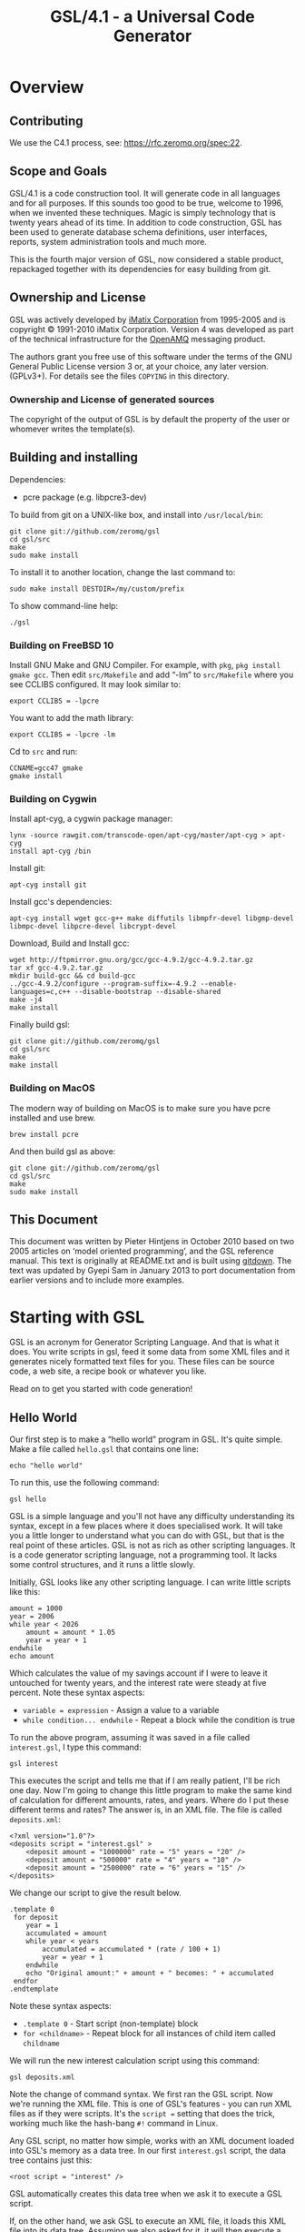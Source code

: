 #+title: GSL/4.1 - a Universal Code Generator
#+options: ':t toc:t H:4
#+latex_header: \usepackage[margin=0.5in]{geometry}

* Overview
  :PROPERTIES:
  :CUSTOM_ID: overview
  :END:

** Contributing
   :PROPERTIES:
   :CUSTOM_ID: contributing
   :END:

We use the C4.1 process, see: https://rfc.zeromq.org/spec:22.

** Scope and Goals
   :PROPERTIES:
   :CUSTOM_ID: scope-and-goals
   :END:

GSL/4.1 is a code construction tool. It will generate code in all
languages and for all purposes. If this sounds too good to be true,
welcome to 1996, when we invented these techniques. Magic is simply
technology that is twenty years ahead of its time. In addition to code
construction, GSL has been used to generate database schema definitions,
user interfaces, reports, system administration tools and much more.

This is the fourth major version of GSL, now considered a stable
product, repackaged together with its dependencies for easy building
from git.

** Ownership and License
   :PROPERTIES:
   :CUSTOM_ID: ownership-and-license
   :END:

GSL was actively developed by [[http://www.imatix.com][iMatix
Corporation]] from 1995-2005 and is copyright © 1991-2010 iMatix
Corporation. Version 4 was developed as part of the technical
infrastructure for the [[http://www.openamq.org][OpenAMQ]] messaging
product.

The authors grant you free use of this software under the terms of the
GNU General Public License version 3 or, at your choice, any later
version. (GPLv3+). For details see the files =COPYING= in this
directory.

*** Ownership and License of generated sources
    :PROPERTIES:
    :CUSTOM_ID: ownership-and-license-of-generated-sources
    :END:

The copyright of the output of GSL is by default the property of the
user or whomever writes the template(s).

** Building and installing
   :PROPERTIES:
   :CUSTOM_ID: building-and-installing
   :END:

Dependencies:

- pcre package (e.g. libpcre3-dev)

To build from git on a UNIX-like box, and install into =/usr/local/bin=:

#+BEGIN_EXAMPLE
    git clone git://github.com/zeromq/gsl
    cd gsl/src
    make
    sudo make install
#+END_EXAMPLE

To install it to another location, change the last command to:

#+BEGIN_EXAMPLE
    sudo make install DESTDIR=/my/custom/prefix
#+END_EXAMPLE

To show command-line help:

#+BEGIN_EXAMPLE
    ./gsl
#+END_EXAMPLE

*** Building on FreeBSD 10
    :PROPERTIES:
    :CUSTOM_ID: building-on-freebsd-10
    :END:

Install GNU Make and GNU Compiler. For example, with =pkg=,
=pkg install gmake gcc=. Then edit =src/Makefile= and add "-lm" to
=src/Makefile= where you see CCLIBS configured. It may look similar to:

#+BEGIN_EXAMPLE
    export CCLIBS = -lpcre
#+END_EXAMPLE

You want to add the math library:

#+BEGIN_EXAMPLE
    export CCLIBS = -lpcre -lm
#+END_EXAMPLE

Cd to =src= and run:

#+BEGIN_EXAMPLE
    CCNAME=gcc47 gmake
    gmake install
#+END_EXAMPLE

*** Building on Cygwin
    :PROPERTIES:
    :CUSTOM_ID: building-on-cygwin
    :END:

Install apt-cyg, a cygwin package manager:

#+BEGIN_EXAMPLE
    lynx -source rawgit.com/transcode-open/apt-cyg/master/apt-cyg > apt-cyg
    install apt-cyg /bin
#+END_EXAMPLE

Install git:

#+BEGIN_EXAMPLE
    apt-cyg install git
#+END_EXAMPLE

Install gcc's dependencies:

#+BEGIN_EXAMPLE
    apt-cyg install wget gcc-g++ make diffutils libmpfr-devel libgmp-devel libmpc-devel libpcre-devel libcrypt-devel
#+END_EXAMPLE

Download, Build and Install gcc:

#+BEGIN_EXAMPLE
    wget http://ftpmirror.gnu.org/gcc/gcc-4.9.2/gcc-4.9.2.tar.gz
    tar xf gcc-4.9.2.tar.gz
    mkdir build-gcc && cd build-gcc
    ../gcc-4.9.2/configure --program-suffix=-4.9.2 --enable-languages=c,c++ --disable-bootstrap --disable-shared
    make -j4
    make install
#+END_EXAMPLE

Finally build gsl:

#+BEGIN_EXAMPLE
    git clone git://github.com/zeromq/gsl
    cd gsl/src
    make
    make install
#+END_EXAMPLE

*** Building on MacOS
    :PROPERTIES:
    :CUSTOM_ID: building-on-macos
    :END:

The modern way of building on MacOS is to make sure you have pcre
installed and use brew.

#+BEGIN_EXAMPLE
    brew install pcre
#+END_EXAMPLE

And then build gsl as above:

#+BEGIN_EXAMPLE
    git clone git://github.com/zeromq/gsl
    cd gsl/src
    make
    sudo make install
#+END_EXAMPLE

** This Document
   :PROPERTIES:
   :CUSTOM_ID: this-document
   :END:

This document was written by Pieter Hintjens in October 2010 based on
two 2005 articles on 'model oriented programming', and the GSL reference
manual. This text is originally at README.txt and is built using
[[http://github.com/zeromq/gitdown][gitdown]]. The text was updated by
Gyepi Sam in January 2013 to port documentation from earlier versions
and to include more examples.

* Starting with GSL
  :PROPERTIES:
  :CUSTOM_ID: starting-with-gsl
  :END:

GSL is an acronym for Generator Scripting Language. And that is what it
does. You write scripts in gsl, feed it some data from some XML files
and it generates nicely formatted text files for you. These files can be
source code, a web site, a recipe book or whatever you like.

Read on to get you started with code generation!

[[file:images/README_1.png]]

** Hello World
   :PROPERTIES:
   :CUSTOM_ID: hello-world
   :END:

Our first step is to make a "hello world" program in GSL. It's quite
simple. Make a file called =hello.gsl= that contains one line:

#+BEGIN_EXAMPLE
    echo "hello world"
#+END_EXAMPLE

To run this, use the following command:

#+BEGIN_EXAMPLE
    gsl hello
#+END_EXAMPLE

GSL is a simple language and you'll not have any difficulty
understanding its syntax, except in a few places where it does
specialised work. It will take you a little longer to understand what
you can do with GSL, but that is the real point of these articles. GSL
is not as rich as other scripting languages. It is a code generator
scripting language, not a programming tool. It lacks some control
structures, and it runs a little slowly.

Initially, GSL looks like any other scripting language. I can write
little scripts like this:

#+BEGIN_EXAMPLE
    amount = 1000
    year = 2006
    while year < 2026
        amount = amount * 1.05
        year = year + 1
    endwhile
    echo amount
#+END_EXAMPLE

Which calculates the value of my savings account if I were to leave it
untouched for twenty years, and the interest rate were steady at five
percent. Note these syntax aspects:

- =variable = expression= - Assign a value to a variable
- =while condition... endwhile= - Repeat a block while the condition is
  true

To run the above program, assuming it was saved in a file called
=interest.gsl=, I type this command:

#+BEGIN_EXAMPLE
    gsl interest
#+END_EXAMPLE

This executes the script and tells me that if I am really patient, I'll
be rich one day. Now I'm going to change this little program to make the
same kind of calculation for different amounts, rates, and years. Where
do I put these different terms and rates? The answer is, in an XML file.
The file is called =deposits.xml=:

#+BEGIN_EXAMPLE
    <?xml version="1.0"?>
    <deposits script = "interest.gsl" >
        <deposit amount = "1000000" rate = "5" years = "20" />
        <deposit amount = "500000" rate = "4" years = "10" />
        <deposit amount = "2500000" rate = "6" years = "15" />
    </deposits>
#+END_EXAMPLE

We change our script to give the result below.

#+BEGIN_EXAMPLE
    .template 0
     for deposit
        year = 1
        accumulated = amount
        while year < years
            accumulated = accumulated * (rate / 100 + 1)
            year = year + 1
        endwhile
        echo "Original amount:" + amount + " becomes: " + accumulated
     endfor
    .endtemplate
#+END_EXAMPLE

Note these syntax aspects:

- =.template 0= - Start script (non-template) block
- =for <childname>= - Repeat block for all instances of child item
  called =childname=

We will run the new interest calculation script using this command:

#+BEGIN_EXAMPLE
    gsl deposits.xml
#+END_EXAMPLE

Note the change of command syntax. We first ran the GSL script. Now
we're running the XML file. This is one of GSL's features - you can run
XML files as if they were scripts. It's the =script == setting that does
the trick, working much like the hash-bang =#!= command in Linux.

Any GSL script, no matter how simple, works with an XML document loaded
into GSL's memory as a data tree. In our first =interest.gsl= script,
the data tree contains just this:

#+BEGIN_EXAMPLE
    <root script = "interest" />
#+END_EXAMPLE

GSL automatically creates this data tree when we ask it to execute a GSL
script.

If, on the other hand, we ask GSL to execute an XML file, it loads this
XML file into its data tree. Assuming we also asked for it, it will then
execute a GSL script against that XML tree. Technically speaking, GSL
searches the root item - which can have any name - for an attribute
called "script". We can put attributes into the root item in several
ways. One is to simply add them to the XML file, as we did. The other is
to place them on the command line, like this:

#+BEGIN_EXAMPLE
    gsl -script:interest deposits.xml
#+END_EXAMPLE

All variables that we define and use are stored in the data tree,
somewhere. This is the only data structure that GSL scripts work with,
and it can get very complex. For many people, understanding this
complexity is the most difficult thing about using GSL - hierarchies of
data are one of those things most human brains do not handle very well.
We use abstractions like XNF to make this simpler, but that is something
I'll discuss later.

** Templates and Scripts
   :PROPERTIES:
   :CUSTOM_ID: templates-and-scripts
   :END:

GSL uses the term "template" to describe text that is output as
generated code. GSL works in two modes - script mode, and template mode.
When you execute a GSL script directly, as we did in the first example,
GSL starts in script mode. When you execute a GSL script indirectly,
through an XML file, as we did in the second example, GSL starts in
template mode. Try removing the =.template 0= and =.endtemplate= lines
and you'll see what I mean. The script just gets copied to the output
stream, the console, by default.

In template mode, GSL commands start with a dot in the first column. In
script mode, all lines are assumed to be GSL commands unless they start
with =>= (output) in the first column, in which case they are handled as
template lines.

Script mode is useful when you are doing a lot of GSL scripting work.
Often you need to prepare data, check the XML tree, and so on, before
you can start to generate code. Template mode is useful when you want to
output a lot of data, or actually want to generate code.

You can mix GSL commands and template code by putting a dot at the start
of lines with GSL commands. Like this:

#+BEGIN_EXAMPLE
    .while year < years
    .   accumulated = accumulated * (rate / 100 + 1)
    .   year = year + 1
    .endwhile
#+END_EXAMPLE

I'm now going to generate a little HTML report of the different
calculations. The listing below shows the third version of
=interest.gsl=:

#+BEGIN_EXAMPLE
    .output "deposits.html"
    <html>
    <head>
    <title>So You Want To Be A Millionaire?</title>
    </head>
    <body>
    <h1>So You Want To Be A Millionaire?</h1>
    <table>
    <tr><th>Original amount</th>
    <th>Interest rate</th>
    <th>Term, years</th>
    <th>Final amount</th>
    </tr>
    .for deposit
    .   year = 1
    .   accumulated = amount
    .   while year < years
    .       accumulated = accumulated * (rate / 100 + 1)
    .       year = year + 1
    .   endwhile
    <tr><td>$(amount)</td>
    <td>$(rate)%</td>
    <td>$(years)</td>
    <td>$(accumulated)</td>
    </tr>
    .endfor
    </table>
    </body>
    </html>
#+END_EXAMPLE

Note these syntax aspects:

- =output <expression>= - Start sending output to the filename specified
- $(name) - Insert value of attribute in output text

To produce the HTML report run the same command as before:

#+BEGIN_EXAMPLE
    gsl deposits.xml
#+END_EXAMPLE

And then load deposits.html into your browser to see what it looks like.

If you're a web developer with any experience, you will see right away
what's happening. We're generating a web page dynamically, just like a
hundred other web tools. But there are significant differences:

Unlike a dynamic web page, here we explicitly specify the output file
ourselves, using the "output" command. We can output zero, one, or a
hundred different files if we want to.

We're working off a data tree that can be as complex as we want. Each
"for" loop opens a new scope, acting on a set of child entities. A
dynamic web page works off some flat data, coming from the browser or a
database. You can make web pages that work on a hierarchical data set,
but it's extra work.

GSL lets you load and navigate XML data so easily that you don't even
realize you're busy. The combination of an explicit script language like
GSL plus a hierarchical XML data tree works well.

** Modeling a Web Site
   :PROPERTIES:
   :CUSTOM_ID: modeling-a-web-site
   :END:

I'm going to propose a simple abstract model for a web site, as an
example. When you understand this example, you'll have a much better
idea of how we design new models, so that you can design your own.

To start with, I'll explain how I design a new model, and then I'll take
you through the steps of building a code generator that brings it to
life.

Our model lets us build simple web sites. A web site is a mixture of
different types of document, for instance:

- HTML pages for the content.
- JavaScript for menus.
- CSS style sheets for look and feel.
- Images for icons and for cosmetics.

And so on. When we make a new model, it's worth asking the question,
"how would I make a thousand of these?" I.E., a thousand web sites.
Well, we'd have lots of content, which would be different for each web
site, possibly with some common parts. The content could definitely be
based on standard templates - it's unlikely we'd make each of a thousand
sites entirely from scratch.

If we used JavaScript menus, we'd presumably use the same code in each
site, changing only the menu content to match the structure of the site.

Most likely we'd use a unique CSS stylesheet for each site, to give each
site a unique look and feel, but they could also be based on a standard
template.

Finally, the images and icons would be a mixture of standard graphics
and customised graphics, depending on how pretty we want each site to
look.

Our model is going to be the basis for code generation, that is, the
mass production of as much of the above as is reasonable. To do this, we
need to make a compact and efficient statement of exactly what is needed
to produce each web site.

It's like constructing a thousand houses. It's expensive to design and
build each house as a unique thing. It's much cheaper to make a single
common plan, and then for each house, state the differences. So one
house might have a different roof shape, while another has larger
windows, but all houses share the same materials, wall and floor
construction, and so on.

When we mass produce something, we're clearly aiming for low cost and
consistent , and hopefully high, quality. It's the same with code
generation. So, let's get to our web site model. What information do we
actually need to specify?

- First, we need to know all the pages in the web site, so that we can
  build menus.

- Second, we need basic information for each page. Typically, I like to
  define a title and subtitle, an image (for pretty marketing purposes),
  and a block of content (which can be raw HTML).

- Third, we some information for all pages - for example, a logo and a
  copyright statement.

The next step is to sketch a model that can hold this information in a
useful way. Remember that we use XML as a modeling language. So, we
invent an XML syntax for our model. For each page, I'd like to write
something like this:

#+BEGIN_EXAMPLE
    <page
        name = "name of page"
        title = "Title text goes here"
        subtitle = "Subtitle text goes here"
        >
    <content>
    Content HTML goes here
    </content>
    </page>
#+END_EXAMPLE

When I design new XML languages like the above, I use entity attributes
to hold single-line properties, and child entities to hold multi-line
properties or properties that can occur more than once. It just seems
more elegant than putting properties in child entities, since this
implies those properties can occur many times. It does not make sense
for a page to have more than one name, title, subtitle, or image in our
model, so we define these as attributes of the page entity. The iMatix
MOP tools use this style very heavily.

Once we've defined a set of pages, how do we tie these together into a
web site? Let's use a second model for the overall web site:

#+BEGIN_EXAMPLE
    <site copyright = "copyright statement goes here">
    <section name = "name of section">
        <page name = "name of page" /> ...
    </section>...
    </site>
#+END_EXAMPLE

I've defined a =<section>= tag that breaks the pages into groups. Now
let's jump right in and make ourselves a web site. There's no better way
to test a model than to try using it. As an example, I'll make a new web
site for my local grocer, who has decided, finally, to go on-line.

** First Draft
   :PROPERTIES:
   :CUSTOM_ID: first-draft
   :END:

We'll make the web site as several XML files. This is a design choice.
We could also make the site as a single large XML file. It's a trade-off
between ease of use (a single file is easier in smaller cases) and
scalability (it's not practical to edit a large site with hundreds of
pages as a single file).

To start with, we'll define the overall site like this:

#+BEGIN_EXAMPLE
    <?xml version = "1.0" ?>
    <site
        copyright = "Copyright &#169; Local Grocer"
        script = "sitegen_1.gsl"
        >
    <section name = "Welcome">
        <page name = "index" />
    </section>
    <section name = "Products">
        <page name = "fruit" />
        <page name = "vegetables" />
    </section>
    </site>
#+END_EXAMPLE

Note the first line, which defines the file as XML, and the =script=
tag, which tells GSL what script to run to process the data. We've
defined three pages. Let's write very a simple version of each of these:

Next, we will write three more short XML files as shown below. First the
index page:

#+BEGIN_EXAMPLE
    <page
        name = "index"
        title = "Local Grocer"
        subtitle = "Visit the Local Grocer"
        >
    <content>
    <h3>Close to you</h3>
    <p>We're just around the corner, if you live near by.</p>
    <h3>Always open</h3>
    <p>And if we're closed, just come back tomorrow.</p>
    <h3>Cheap and convenient</h3>
    <p>Much cheaper and easier than growing your own vegetables and fruit.</p>
    </content>
    </page>
#+END_EXAMPLE

Next, the fruit page:

#+BEGIN_EXAMPLE
    <page
        name = "fruit"
        title = "Our Fruit Stand"
        subtitle = "Lucious Tropical Fruits"
        >
    <content>
    <h3>Always fresh</h3>
    <p>Just like it was plucked from the tree last month.</p>
    <h3>Special deal</h3>
    <p>Any five pieces of fruit, for the price of ten!</p>
    <h3>Money back if not satisfied</h3>
    <p>We'll give you your money back if we're not satisfied with it!</p>
    </content>
    </page>
#+END_EXAMPLE

and last the vegetable page:

#+BEGIN_EXAMPLE
    <page
        name = "vegetables"
        title = "Our Vegetables"
        subtitle = "Healthy Organic Vegetables"
    >
    <content>
    <h3>100% organic vegetables</h3>
    <p>All vegetables made from cardon, oxygen, and hydrogen molecules
    with trace elements.</p>
    <h3>Country fresh style</h3>
    <p>We don't know what that means, but it sounded nice!</p>
    <h3>Unique take-away concept</h3>
    <p>Now you can consume your vegetables in the comfort of your own home.</p>
    </content>
    </page>
#+END_EXAMPLE

Finally, here is the first draft of the web generation script. It does
not produce anything, it simply loads the web site data into an XML tree
and then saves this (in a file called =root.xml=) that we can look at to
see what live data the script is actually working with:

#+BEGIN_EXAMPLE
    .###  Since we run the script off the XML file, it starts in
    .###  template mode.
    .template 0
     for section
        for page
            ###  Load XML <page> data
            xml to section from "$(page.name).xml"
            ###  Delete old <page> tag
            delete page
        endfor
     endfor
     save root
    .endtemplate
#+END_EXAMPLE

Let's look at what this script does. First, it switches off template
mode so we can write ordinary GSL without starting each line with a dot.
GSL starts scripts in template mode if they are launched from the XML
file. It's useful in many cases but not here. So, we wrap the whole
script in =.template 0= and =.endtemplate=.

Second, the script works through each section and page, and loads the
XML data for that page. It does this using two commands, =xml= and
=delete=. The first loads XML data from a file into the specified scope
(=<section>=, in this case), and the second deletes the current page
(since the loaded data also contains a =<page>= tag).

Finally, the script saves the whole XML tree to a file. If you want to
try the next steps you must have installed GSL, as I described in the
last article. Run the script like this:

#+BEGIN_EXAMPLE
    gsl site
#+END_EXAMPLE

GSL looks for the file called =site.xml=. When the script has run, take
a look at =root.xml=. This shows you what we're going to work with to
generate the real HTML.

** Inserting Variables
   :PROPERTIES:
   :CUSTOM_ID: inserting-variables
   :END:

When we generate output, we insert variable values into the generated
text. This is very much like using shell variables.

GSL does automatic case conversion on output variable. This is very
useful when we generate programming languages. For example, the $(name)
form outputs a variable in lower case:

#+BEGIN_EXAMPLE
    output "$(filename).c"
#+END_EXAMPLE

The $(NAME) form outputs the same value in uppercase:

#+BEGIN_EXAMPLE
    #if defined ($(FILENAME)_INCLUDED)
#+END_EXAMPLE

And the $(Name) form outputs the variable in title case, i.e. the first
letter is capitalised:

#+BEGIN_EXAMPLE
    ###################  $(Filename)   #################
#+END_EXAMPLE

One side-effect of automatic case conversion is that we'll often get
variables converted to lower case simply because we used the $(name)
form. If we don't want a variable to be automatically case converted, we
use this form: $(name:). This is also called the 'empty modifier'.

A second side-effect of automatic case conversion is that variable names
are not case sensitive. By default GSL ignores the case of variable
names so that $(me) and $(ME) refer to the same variable.

But putting empty modifiers in every variable expansion gets tiresome,
and GSL lets us switch off automatic case conversion, using this
instruction:

#+BEGIN_EXAMPLE
    ignorecase = 0
#+END_EXAMPLE

This tells GSL, "variable names are case sensitive, and do not convert
variable values on output".

** Looping through Trees
   :PROPERTIES:
   :CUSTOM_ID: looping-through-trees
   :END:

In our first draft we loaded each page into the XML tree and deleted the
original page definition. That was this text:

#+BEGIN_EXAMPLE
    for section
        for page
            xml to section from "$(page.name).xml"
            delete page
        endfor
    endfor
#+END_EXAMPLE

To generate output for each page, we're going to iterate through the
sections one more time. Since we're deleting old =<page>= entities and
loading new ones from the XML definitions, we need to iterate through
the sections and pages over again. This is the code that generates the
output for each page:

#+BEGIN_EXAMPLE
    for section
        for page
            include "template.gsl"
        endfor
    endfor
#+END_EXAMPLE

The include command executes GSL code in another file. We're going to do
all the hard work in a separate file, which I've called =template.gsl=,
so that it's easy to change the HTML generation independently from the
top-level GSL code. This is good practice for several reasons:

It's nice, in larger projects, that each big code generation task sits
in its own file where it can be owned by a single person.

We can add more templates - to produce other types of output - for the
same model very easily and safely.

And you'll see in later examples that we tend to write a single GSL file
for each output we want to produce. In XNF - the tool we use for
larger-scale code generation projects - these scripts are called
"targets".

** Building the Output
   :PROPERTIES:
   :CUSTOM_ID: building-the-output
   :END:

The HTML template looks like this:

#+BEGIN_EXAMPLE
    .template 1
    .echo "Generating $(page.name) page..."
    .output "$(page.name).html"
    <!DOCTYPE...>
    <html>
       ...
    </html>
    .endtemplate
#+END_EXAMPLE

Most of it is fairly straight-forward, though you do need to understand
how XHTML and CSS work (and I'm not going to explain that here).

- The echo command tells the user what's going on. It's polite to do
  this, although in realistic cases we'll also let the user suppress
  such reports using a 'quiet' option.

- The output command creates the HTML page.

- The text =<!DOCTYPE...>= to =</html>= is the body of the page, which
  I'll explain below.

The template starts by setting template mode on. This means that any GSL
commands we want to use here must start with a dot. It makes the HTML
easy to read and to maintain.

Let's look at the chunk of code that produces the site index. This is -
in our version of the web site generator - a menu that is embedded into
each page. The CSS stylesheet can place this menu anywhere on the page.
Here is the GSL code that generates it:

#+BEGIN_EXAMPLE
    .for site.section
    <h3 class="menu_heading">$(section.name)</h3>
    <ul class="menu_item">
    .   for page
    <li><a class="menu_item"
        href="$(page.name).html">$(page.title)</a></li>
    .   endfor
    </ul>
    .endfor
#+END_EXAMPLE

The interesting thing here is that we say for site.section in order to
iterate through the sections. The site. prefix is a parent scope name,
it tells GSL "look for all sections in the current site". If we don't
use the scope name, GSL would look for all sections in the current scope
(the page) and find nothing. This is a common beginner's error.

Note that the parent scope is not always needed. These two blocks do
exactly the same thing:

#+BEGIN_EXAMPLE
    .for site.section
    .   for page
    .   endfor
    .endfor
#+END_EXAMPLE

and:

#+BEGIN_EXAMPLE
    .for site.section
    .   for section.page
    .   endfor
    .endfor
#+END_EXAMPLE

But the first form is simpler and I recommend you drop explicit parent
scope names when you are "tunneling into" the XML data tree.

Near the end of the template you see this construction:

#+BEGIN_EXAMPLE
    .for content
    $(content.string ())
    .endfor
#+END_EXAMPLE

What is going on here? The answer is, we're grabbing the whole
=<content>= block, including all the XML it contains, as a single
string. Conveniently, XHTML is also XML, so we can read the XHTML
content block as part of our XML data file. As a bonus, GSL will also
validate it and tell you if there are errors, such as missing or
malformed tags.

The string() function returns a string that holds the XML value of the
specified entity. For the index page, it returns this value (as a single
string):

#+BEGIN_EXAMPLE
    <content><h3>Close to you</h3><p>We're just around the corner, if you live near by.</p><h3>Always open</h3><p>And if we're closed, just come back tomorrow.</p><h3>Cheap and convenient</h3><p>Much cheaper and easier than growing your own vegetables and fruit.</p></content>
#+END_EXAMPLE

When we enclose this in =$(= and =)=, it writes the string to the
current output file. Thus we generate the body of the web page.

** Putting it All Together
   :PROPERTIES:
   :CUSTOM_ID: putting-it-all-together
   :END:

In our first draft we read the XML data from several files and we
constructed a single tree with all the data we needed to generate code.
This two-pass approach is the way I recommend you construct all GSL code
generators:

- First, load all data into a single memory tree, denormalise and
  validate.
- Second, generate code from that single memory tree.

The final web site generator consists of three pieces. Here is the
revised web site generator.

#+BEGIN_EXAMPLE
    .### Since we run the script off the XML file, it starts in
    .### template mode.
    .template 0
     ignorecase = 0
     for section
        for page
            xml to section from "$(page.name).xml"
            delete page
        endfor
     endfor
     for section
        for page
            include "template.gsl"
        endfor
     endfor
    .endtemplate
#+END_EXAMPLE

Here is the template for the HTML output.

#+BEGIN_EXAMPLE
    .###  This whole script runs in template mode.
    .#
    .template 1
    <!DOCTYPE html PUBLIC "-//W3C//DTD XHTML 1.0 Strict//EN"
        "http://www.w3.org/TR/xhtml1/DTD/xhtml1-strict.dtd">
    <html>
    <head>
      <title>$(page.title)</title>
      <link rel="stylesheet" href="default.css" type="text/css"/>
    </head>
    <body>
      <div id="left_container">
        <div id="logo_container">
          <a href="index.html"><img id="logo" src="$(page.name).jpg"/></a>
        </div>
        <div id="menu_container">
    .for site.section
          <h3 class="menu_heading">$(section.name)</h3>
          <ul class="menu_item">
    .   for page
            <li><a class="menu_item" href="$(page.name).html">$(page.title)</a></li>
    .   endfor
          </ul>
    .endfor
          <h3 class="menu_heading">Copyright</h3>
        </div>
        <div id="copyright">
          <p>$(copyright)</p>
        </div>
        <h3 class="menu_heading"> </h3>
      </div>
      <div id="right_container">
        <div id="title_container">
          <h1 id="title">$(page.title)</h1>
          <h2 id="title">$(page.subtitle)</h2>
        </div>
        <div id="content_container">
        <!-- Page content -->
    .for content
        $(content.string ())
    .endfor
        <!-- End page content -->
        </div>
      </div>
    </body>
    </html>
    .endtemplate
#+END_EXAMPLE

To build the final web site, make sure the =site.xml= specifies the
correct script:

#+BEGIN_EXAMPLE
    <site
        copyright = "Copyright &#169; Local Grocer"
        script = "sitegen.gsl"
        >
#+END_EXAMPLE

And then build the web site using the same command as previously:

#+BEGIN_EXAMPLE
    gsl site
#+END_EXAMPLE

The HTML template and the CSS file are made for each other. Note that:

- The HTML template assumes that each page has an image file with the
  name of the page, and extension "jpg".
- The colors and layout of the pages is defined in the CSS stylesheet.
- The menu is generated into each page.

** Exercise for the Reader
   :PROPERTIES:
   :CUSTOM_ID: exercise-for-the-reader
   :END:

It's an interesting exercise to re-implement our code generator using
other code generation tools. For example, if you're familiar with XSLT,
try building the web site generator using that. You may find you need to
cheat, for example putting the whole web site model into a single file.

** Extending the Model
   :PROPERTIES:
   :CUSTOM_ID: extending-the-model
   :END:

I've shown you how to design a simple model, and bring it to life using
GSL. This web site generator is actually based on one that I use for
some of my own web sites. You can extend this model in many directions,
for instance:

- You can change the type of menu, using a JavaScript drop-down menu
  instead of static HTML links.
- You can define your own modeling language for the HTML content.
- You can add other concepts and idioms to the model, depending on what
  you need in your web site.

But most of all, the point of this example is to teach you how to use
GSL in your daily work. As you've seen, it's easy to create models, and
it's easy to change them. This is the secret of code generation - you
don't need to get it right the first time. Models are hard to get right.
So go ahead and experiment, since GSL makes it cheap to change your
mind.

* Model-Oriented Programming
  :PROPERTIES:
  :CUSTOM_ID: model-oriented-programming
  :END:

This article is aimed at the professional programmer. I'm going to
attack a complex subject, something that few people know about. It's a
new way of programming called "model-oriented programming". I'm not
going to ask you to throw out your programming languages or tools. MOP
works as a layer on top of everything you know today. I am going to ask
you to rethink what it means to "write a program", and to see that most
of the code you write could be better written by robots, meaning other
programs. And I'm going to teach you how to design and make such robots.

MOP works for every kind of area you write code for. Whether you write
games, Linux drivers, servers, applications, plug-ins, whether you use
Java, C, Perl, Ruby, Python, Gnome or KDE... once you start to see the
world as models you'll find yourself writing more code, faster, than you
ever thought possible.

In this article you will learn what MOP is, and why we invented it. I'll
also explain some of the underlying technologies.

Be warned. This might hurt a little. All I can promise is that if you
learn to use MOP you will use for the rest of your life, and wonder how
you ever worked without it.

** Becoming a Very Good Programmer
   :PROPERTIES:
   :CUSTOM_ID: becoming-a-very-good-programmer
   :END:

I've learned a few things about software since I wrote my first small
program in 1981 or so. First: if it's not impossible, it's not worth
doing. Second: software design is about overcoming human limitations,
not technical ones. Third: very few people can actually design good,
useful, large-scale software systems, which for me is the goal of
programming.

In my experience there are these four main aspects to becoming a very
good programmer (which I hope to become, one day):

- Never throw out anything that works until it is really worn out. This
  mainly means writing portable code.
- Never solve the same problem more than once in parallel. This mainly
  means building tools.
- Solve the same problem often in serial. This means being willing to
  throw out code and rewrite it when you find better ways.
- Write code, write code, write code, until it is as natural as
  speaking.

Of course you also need talent, opportunity, and guidance, but a focus
on portability, obsessive tool building, and years of practice can turn
talent into real skill.

** Tools that Write Software
   :PROPERTIES:
   :CUSTOM_ID: tools-that-write-software
   :END:

In this article I'll focus on the second part, making tools. There are
quite a few metaphors for software tools. For example, the Unix metaphor
consists of tools as filters: read some data, do some work, produce some
output. It's a simple model that lets you chain together tools. Linux
has many tools that work as filters.

A more subtle but much more powerful metaphor is to build tools as
languages. That is, when you come across a new class of problem, you
create a new language that lets you express solutions to those problems
in a simple and clear way.

Programming languages are one example of tools that work like this. Most
programming languages have their strong and weak points, but basically
they are all equivalent: they solve the general problem of
"programming", not specific problems like "constructing a firewall" or
"building a static web site".

Now consider HTML. This is a language that takes a different approach.
You don't use HTML to write programs: you use it to define structured
documents, and then you give these documents to programs that can do
useful things with the definitions, like show them on a screen.

It's worth comparing HTML to a language like PostScript, also used to
get documents looking pretty on paper or screen. PostScript is a
programming language (a threaded stack-based interpreter descended from
Forth, in fact). People have written, for example, web servers in
PostScript. No writer or designer actually sits down and writes
PostScript, though people did this before HTML existed.

I sometimes use a tool that turns HTML pages into PostScript documents.
Now, as a writer, I can use HTML to write my documents and then push a
button to turn this HTML into PostScript. What I am actually doing is
converting a descriptive language into a programming language. A
HTML-to-PostScript converter lets millions of non-technical people
suddenly produce perfect programs at will. Millions of people who never
think of themselves as "programmers" can write PostScript, via
higher-level abstractions like HTML. And the PostScript programs they
produce are much better than an average PostScript programmer can write
in a reasonable time.

** Abstractions and Modeling Languages
   :PROPERTIES:
   :CUSTOM_ID: abstractions-and-modeling-languages
   :END:

HTML is in fact a "modeling language", a language used to describe some
system or entity. Modeling languages are very interesting because they
provide levels of abstraction that programming languages cannot even
conceive of. Abstraction lets you define and use high-level concepts
like, "this is a document title", without having to specify what that
actually means, on paper or on the screen. Abstraction relies on
concepts that have enough meaning to be useful, without being too
detailed. For example, "the web" is a useful abstraction for "various
URL formats, protocols for transferring such resources, clients and
servers that implement such protocols, and collections of resources that
are thus interconnected".

Abstraction is an important concept. It is one of the keys to solving
complex problems. Let me give you another example of abstraction. We can
build an application using a shell script that does each step. This is
not abstract, it is a literal set of steps. A makefile is more abstract:
it adds the abstractions of "file type" (based on extension) and
"target" and specifies how we transform one type of file into another in
order to build a specific target. There are more abstract descriptions
of projects too. Each time we make a good abstraction - a simple view
that hides complex details - we eliminate a layer of manual work.

Now imagine you could use modeling languages as a way of writing
programs. Instead of writing Perl, or Java, or C++, or Ruby, you would
describe some kind of model and then press a button. In fact this is not
a new idea: I've worked with systems that have done this, more or less
successfully, for twenty years.

Historically, computer scientists have tried to make programming
languages more powerful by adding functionality and by adding
programming abstractions. The underlying assumption is that since
programming languages are general purpose, they must be the best tools
for building software. Adding general purpose programming capacity gets
more and more complex as we reach for more abstraction. Thus we get
languages that are so complex that to master them is a full career.

This is, I believe, a mistaken approach. Complexity is difficult to
control, and complex languages (like Perl and C++) have a reputation for
producing complex and hard-to-maintain code. As a programmer, I have
quite a problem investing so much in any single language.

The trick that I've found (since I'm lazy and don't have the patience to
read 500-page guides to programming languages) is to create simple
abstractions - models - that solve useful problems, and to use these
models to generate code, just as we produce documents on screen and on
paper by generating code from abstractions like HTML.

For naive users, a model is a visual thing, but for us programmers, a
textual modeling language is much more useful. There exist many modeling
languages, and as I said, it is not a new concept. For example, in 1991
I wrote a tool, [[http://legacy.imatix.com/html/libero/][Libero]], that
turns finite state machine models into code. Libero was extremely
useful, and it is still part of our toolbox today. What it does is take
a state machine model (a text file), and turn that into code in
arbitrary languages (we made code generators for twenty or so
programming languages). State machines are a very useful model for
writing programs, but that's a different story.

Libero took me about three months to build, time that I've won back on
many projects. In a general sense, Libero is like the HTML-to-PostScript
convertor. It takes a definition written in an abstract modeling
language and turns that into code that makes the model come to life. The
generated code is always perfect, and as invisible as the PostScript
code.

** Leverage to Move Mountains
   :PROPERTIES:
   :CUSTOM_ID: leverage-to-move-mountains
   :END:

I'm coming to the point of this article. This kind of model-to-code tool
is very useful. It gives you leverage. That is, the ability to move
mountains. It is much easier, faster, cheaper to change an abstract
model than it is to change the code that makes it work. Look again at a
PostScript program and now imagine the work needed to change a H1 item
to H2.

Good models let you work 10 to 100 times faster than any programming
language. As long as you stick to the problems the model was meant for,
there is really no downside, no reason to prefer PostScript over HTML
for writing texts.

I've said that part of being a world-class programmer is the ability to
make useful tools. But how do you, as a programmer, make a tool that
compiles a modeling language into code? You need to solve four main
problems:

- You need to learn, borrow, adapt, or invent useful models. This is not
  easy. Good models like finite state machines and hierarchical
  documents took many clever people many years to invent and refine.

- You need to define a language that lets people make such models.
  Again, getting this right is delicate. There are hundreds of ways to
  write state machines, just as there were hundreds of document markup
  languages before HTML, most being far too complex and thus useless.

- You need to build a parser that can read this language, check it, turn
  it into internal structures, optimise those structures, etc. Needless
  to say, writing parsers is not easy, there exist whole sets of tools
  just to solve this problem.

- You need to build a code generator that can take these internal
  structures and spit out the final code in whatever target languages
  you want to produce. Writing code generators is a black art. There are
  almost no books on the subject, no standard technologies.

If you've ever studied how compilers work, it's much the same problem.
What I'm talking about is building compilers for modeling languages.

** Case Study - OpenAMQ
   :PROPERTIES:
   :CUSTOM_ID: case-study---openamq
   :END:

Modeling languages and programming languages can overlap. For example,
objects are a type of model. The biggest problem with putting models
into the programming language is that for real, large problems, we need
many different types of model, and these cannot be expressed in a single
language. Languages that attempt this become too complex to work with.
Imagine attempting to describe a hierarchical document using objects,
and compare this to writing some HTML by hand.

I'll explain with a large case taken from a real project,
[[http://www.openamq.org][OpenAMQ]]. This is an AMQP messaging server.
We used C as the target language for portability and performance, but we
actually designed the software as lots of high-level models. Each
modeling language was part of a code generation process that produced
real code. We used modeling languages for:

- Classes to encapsulating functions.
- Finite state machines for building protocol handlers.
- Project definitions for building and packaging sources.
- Grammar definitions for building parsers and code generators.
- Grammar definitions for communication protocols.
- Test scripting language.

The key to making these different modeling tools was cost. If it was
cheap to design, test, and use modeling languages, we could cut the
research and learning time dramatically.

Since I wrote Libero almost twenty years ago, I'd been working with
Jonathan Schultz to make better technologies for building modeling
languages and the code generators that bring them to life. We finished
the last of the main tools in 2005, and we then had technology that let
us design and deploy new modeling languages in a matter of weeks. The
process was so fast, and so efficient, that we were able to generate
almost 100% of the middleware server, a half-million lines of C code,
from about sixty thousand lines of modeling code.

The downside is that anyone wanting to understand the code had to learn
the five or six models we use. The upside is that they only had sixty
thousand lines of code to read, not half a million.

Let me take you through the main parts of our architecture:

- The basic technology is GSL, the programming language that we use to
  build code generators. Yes, you can write a web server in GSL, but
  that would be pointless. GSL is aimed very much at spitting out huge
  volumes of perfect code. GSL is an interpreter, it runs as a command,
  just like Perl or another scripting language.

- The second main technology is XML, which we did not invent of course,
  but which we happily adopted in 1997, having spent several years
  designing our own very similar meta-languages. We use XML in a
  simplistic way, to model data, not to do any kind of complex document
  manipulation. No stylesheets or namespaces, thus.

- The third main technology is XNF, which is a tool for building
  model-driven code generators. We start to get meta here. XNF (for "XML
  Normal Form") lets you define the grammar of an XML-based modeling
  language. From that grammar XNF produces parsers and a framework into
  which you plug hand-written back-end code generators. XNF is a
  modeling language for code generators. XNF is the basis for all our
  complex modeling tools, including XNF itself.

These tools - which are included in the OpenAMQ distribution's =base2=
project - are somewhat unusual. The techniques of code generation are
not well understood, and no teams have ever pushed these techniques as
far as we have. I don't promise that it will be easy to understand -
abstraction can be hard to grasp - but once you "get it", you'll be able
to produce tools that solve your programming problems ten times faster
than using any other technique.

** Other Model-Driven Architectures
   :PROPERTIES:
   :CUSTOM_ID: other-model-driven-architectures
   :END:

Using models as the basis for designing applications is not new. I've
worked with many tools that promised "an end to programming" through the
magic of point and click modeling. Some of these - such as UML
(Universal Modeling Language) - have become industry standards. In my
experience, these tools do not work except as expensive and slow
documentation tools.

Perhaps my opinion of classic modeling tools such as UML have been
influenced by watching them being abused on large projects. The typical
scenario is that a big team of analysts work for a year to produce a
"model", which is then thrown out as a second team of developers write
the actual code.

The fundamental problem is that no single modeling language can cover
the variety needed to solve real world programming challenges. Just
imagine someone suggesting that UML could be used to write a Linux
device driver, or a high-performance game. That's a joke! Yet my team
uses models to design and build very technical, very high-performance
software. You just need the right models.

Classic MDA tools attempt to do everything with a single modeling
language. This is doomed to failure except within a very narrow niche of
work. Indeed, it is more expensive to "not write code" using a language
like UML than to simply write the code in Java. Just as a single
programming language cannot cover all abstractions, neither can a single
modeling language.

To succeed with a model-driven architecture, you need a way to build,
test, and improve a variety of different models, each solving one
specific domain. What you need is not a single, do-it-all modeling
language, but a technology that lets you build arbitrary modeling
languages.

** Why use MOP?
   :PROPERTIES:
   :CUSTOM_ID: why-use-mop
   :END:

Despite the trendy name, MOP is really about solving real problems in
the most efficient possible way. Let's look at the main advantages my
team gets from using MOP:

- We have to write much less code to get the same results. I call this
  "leverage". One line of modeling code can be worth ten or twenty lines
  of a programming language. Using less code has many knock-on
  advantages: we work faster, better, and cheaper.

- We get high-level models of important aspects of the system. All
  systems have key models, but they are usually hidden in the code and
  impossible to verify, formalise, or exploit fully. When the model is
  turned into a concrete language, it makes the software much better.

- We can produce extremely high-quality code. This is an effect of doing
  code generation: the generated code we produce has no errors, and is
  as good as a human programmer can write, consistently.

- We write less internal documentation, and often none at all, since
  each model is documentation.

- We are immune to technological changes since MOP is entirely abstract
  from specific programming languages, operating systems, and trends. It
  can take years to develop really good models but they work for
  decades.

There are also disadvantages:

- People do not rapidly understand or trust the approach. I've been
  accused of over-investing in tools (sometimes more than half the cost
  of a project goes into modeling tools). The look on the client's face
  when we deliver version after version of impeccable software in
  impossibly short deadlines is worth it.

- Programmers do not rapidly understand the models. It takes time to
  learn each one, sometimes weeks or months.

So, MOP is best used in small, skilled, and long-lasting teams (like
iMatix) that solve highly complex and critical problems. Before you can
use MOP in a project you need complete confidence of the people paying
for the work. If you're writing software for yourself, it's easy. If
you're writing software for other people, this can be a hard sell. MOP
can also be used to give structure to larger development teams, but it
is a lot of work to train mediocre people to use sophisticated models.

The sad thing in the software business is that few people actually
understand that better techniques save money. Still, there is no
pleasure, as a programmer, in writing bad code using bad tools. So,
learn to use MOP, then convince your bosses that they will save money,
right away, by using this. Everyone wins.

** A Short History of Code Generation
   :PROPERTIES:
   :CUSTOM_ID: a-short-history-of-code-generation
   :END:

To understand and use MOP you need to appreciate code generation as a
technology. I first started writing code generators in 1985, and I've
seen these tools evolve through several stages (in my own work, but also
in the general domain):

- /Hard-coded code generators/ that take some meta-data (a model) and
  output code using print statements. This is the most common, and the
  most limited form. Typical examples are all the classic "code
  generators" built into products.

- /Template-driven code generators/ that use symbolic insertion to
  inject meta- data into a template. This technology makes it much
  easier to write new ad-hoc templates. Typical examples are any
  technology that produces dynamic web page.

- /Scripted code generators/ that use a high-level language to
  manipulate meta- data and then inject it into templates. This
  technology makes it much easier to write new ad-hoc code generators.
  Typical examples are XSLT, GSL and some other scripted code generation
  languages.

- /Meta code generators/ that build code generators. This technology
  makes it possible to construct code generators for very complex
  modeling languages. The only examples we know are iMatix tools such as
  XNF and ASL.

Our first versions of GSL were born in 1995. We moved onto XML in 1997.
The problem of writing the code generator scripting language (GSL) is
largely solved, and at iMatix we don't consider this a priority task. At
some point we want to rewrite GSL to be a lot faster, but what interests
us now is using MOP techniques to solve difficult problems.

** Myths about Code Generation
   :PROPERTIES:
   :CUSTOM_ID: myths-about-code-generation
   :END:

Code generators are often seen as a technological burden, rather than
useful tools. I suspect that this is because primitive code generators
(which covers most code generators) are so painful to use. Some of the
common myths about code generation are:

- /Code generators only work for simplistic cases/. This is often true,
  but only because most code generators are simplistic.

- /Generated code is unreadable, and generated code is low quality/.
  This is often true because their authors focus on the
  application-specific problem, rather than on making the template easy
  to modify and improve. In a template-based code generator the code can
  be as good as or better than hand-written code.

- /Code generators are expensive to make/. This is typical of hard-coded
  code generators where the slightest change to the template means
  modifying, compiling, linking, and distributing a new release of the
  code generator.

- /Code generators are too much effort to use/. This says more about
  tool designers than about the problems that the tools solve.

- /Code generators are complex/. This is true: all abstractions are
  internally complex - look at the work required to write a good web
  browser or web server.

GSL solves most of these problems, and even a beginner can make useful
code generators for interfaces, database management, XNF solves the last
problem - it applies MOP to MOP itself, letting us make sophisticated
code generators much more rapidly than by hand.

** The Correctness of Generated Code
   :PROPERTIES:
   :CUSTOM_ID: the-correctness-of-generated-code
   :END:

When you use a tool that produces large amounts of code for you, you
will naturally ask, "how do I know the code is correct". You need to be
able to trust your tools.

A code generator, luckily, is not random. It is like a simple compiler:
take high-level construct, translate into target code. If there is a bug
in this translation step, you will get target code that has bugs.
Luckily, it's easier, not harder, to get correct code from a machine
than by hand. I'll explain how we do this:

- Overall, we are quite strict about how we build our code generators.
  That makes bugs in the code generators rarer, and easier to find.

- When we start a new code generator, we build it gradually, and of
  course we inspect the code that it produces as we develop it.

- As we make the code generator more sophisticated we build a regression
  test suite that lets us catch any new errors in old code very rapidly.

In any programming environment, the key to producing good code is to
test heavily, and to use appropriate automation, i.e. tools. When we say
the "correctness of generated code", we really mean, "how to avoid bugs
in the code generator".

Since we use the MOP approach to build the code generators themselves,
we get very good code generators, cheaply. It is the same concept as a
"self-hosting" compiler. On many projects where we've used MOP, I'm able
to deliver hundreds of thousands of lines of code, and say, with
confidence, "there is not a single bug in this code".

* GSL/4.1 Reference Manual
  :PROPERTIES:
  :CUSTOM_ID: gsl4.1-reference-manual
  :END:

** Command-line Syntax
   :PROPERTIES:
   :CUSTOM_ID: command-line-syntax
   :END:

To run GSL, use one of the following syntaxes:

#+BEGIN_EXAMPLE
    gsl -<option> ... -<attr>[:<value>] ... <filename> ...
    gsl -a -<option> ... -<attr>[:<value>] <filename> <arg> ...
#+END_EXAMPLE

If the filename has no extension, GSL tries to find an XML file with
that name, or with the extension =.xml= (recognised by the =<?xml...>=
tag on the first line). If it finds no XML file it tries to find a file
with that name or the extension =.gsl=, which it interprets as a GSL
file.

Options currently recognised by GSL are:

- -a argument: Pass arguments following filename to GSL script
- -q quiet: suppress routine messages
- -p parallel: process files in parallel
- -s:n size:n set script cache size - default is 1000000
- -h help: show command-line summary
- -v version: show full version information

Command-line attributes are loaded with an XML file and are available to
a script. This allows paramaters to be passed from the command line to
the script. The attribute script can be set to the name of a GSL file to
be interpreted.

If GSL found an XML file, it loads it, then looks for an attribute named
script of the top-level item. This name is used to find a GSL script to
interpret. If GSL found a GSL file, it begins interpreting it without
loading an XML file.

** Concepts
   :PROPERTIES:
   :CUSTOM_ID: concepts
   :END:

*** Scalar Data Types
    :PROPERTIES:
    :CUSTOM_ID: scalar-data-types
    :END:

GSL recognises two scalar data types: numeric and string. It generally
makes no formal distinction between them; if a value looks numeric, then
it is treated as such, otherwise it is treated as a string. If strict
typing is required, the type conversion functions =conv.number= and
=conv.string= can be used.

*** Structured Data Types
    :PROPERTIES:
    :CUSTOM_ID: structured-data-types
    :END:

GSL also understands structured data types. Structured data types are
modelled on XML; they have a name, attributes and children. Attributes
and children may be of a scalar type or (unlike XML) a structured type.
An attribute effectively represents a 1:1 link while children represent
1:n links.

Structured data types are used to represent underlying data, and the
attributes and children are based on their structure. The archetypal
case is XML data; its particularities mean that children are also XML
items, attributes may only have scalar values while both children and
attributes may have any name.

*** Constants
    :PROPERTIES:
    :CUSTOM_ID: constants
    :END:

Constants express a constant value of one of the two scalar types. A
string constant is specified with either single- or double-quotes as
delimiters, for example: ="ABC"=. String constants may continue over
several source lines. The line break is considered part of the string
constant, unless the last character in the line is a single backslash
(=\=) in which case neither the backslash nor the line break is part of
the string. A numeric constant is a simple number with an optional sign
and optional decimal characters, for example 123 and -0.3.

*** Scopes
    :PROPERTIES:
    :CUSTOM_ID: scopes
    :END:

According to The Free On-line Dictionary of Computing, © 1993-2004 Denis
Howe:

#+BEGIN_QUOTE
  The scope of an identifier is the region of a program source within
  which it represents a certain thing. This usually extends from the
  place where it is declared to the end of the smallest enclosing block
  (begin/end or procedure/function body). An inner block may contain a
  redeclaration of the same identifier in which case the scope of the
  outer declaration does not include (is "shadowed" or "occluded" by)
  the scope of the inner.
#+END_QUOTE
GSL extends this usage so that a scope also has an alias, or name. When
we refer to a scope, we generally do so by its alias rather than by the
region in the script where it is defined.

All data access in GSL begins with a scope; that is, there is no such
thing as data unrelated to a GSL scope. Note that it is not always
necessary to explicitly specify the scope (see [[Referencing Scopes]]
below).

A scope defines a mapping from GSL data space onto the underlying data
structures. Its name is typically the same as the name of its underlying
structure; the principal reason for using a different alias is to
differentiate two data structures with the same name.

Scopes are opened (created) and closed (terminated) by matching pairs of
GSL instructions: for/endfor, new/endnew and scope/endscope. These
instructions must be nested; that is they may not overlap. At any point
in the script there is therefore a series of open scopes, ranging from
outer (opened earlier) to inner (opened more recently).

In addition, GSL predefines a number of scopes; these are considered to
have been opened before any scopes opened by the script.

**** Referencing Scopes

In general, scopes may be referred to in a variety of ways: by alias, by
number or implicitly. When referring to a scope by its alias name, open
scopes are searched, from innermost to outermost, for a scope with the
specified name. If there is more than one scope with the same name, only
the innermost can be referred to by name. In addition, scopes may be
declared with no alias, in which case they cannot be referred to by
name.

When referring to a scope by number, 1 refers to the outermost scope, 2
to the second outermost scope and so on. Alternatively 0 refers to the
innermost scope (this is very useful), -1 refers to the second innermost
scope and so on. In fact the situation is slightly more complicated than
this. Scopes may be declared as 'unstacked', meaning that they do not
appear in the sequence of numbers, either positive or negative.

A unstacked scope with no alias could not be referred to at all and is
thus disallowed.

A scope may be recast with a new alias, stacked or unstacked, with the
=.scope= instruction.

**** Predefined Scopes

Before processing a script, GSL defines several scopes. These need to be
taken into account when referring to a scope with a positive number.

- The first predefined scope is called =global= and can be used to hold
  global data. Its underlying data structure is a symbol table; it may
  have attributes with any name and any type (scalar or structured), but
  no children.

- The second predefined scope is called =gsl= and holds GSL internal
  data. NB. At the current moment there is a namespace clash between the
  scope =gsl= and the instruction =gsl=. This can be avoided by the use
  of square brackets [gsl] to reference the scope. The problem will
  disappear when the gsl instruction is deprecated.

- The third predefined scope is called =class= and holds the classes
  registered with GSL. These are typically: file, string, env, conv,
  math, sock, thread, xml, time, regexp, proc and diag. They should be
  documented below.

- The fourth predefined scope is called =root=. It refers to an XML item
  also called =root=, which is typically used as a parent for all other
  XML structures.

- The fifth and final predefined scope is the top-level XML item from
  the XML source file, if one was specified.

*** Data Specifiers
    :PROPERTIES:
    :CUSTOM_ID: data-specifiers
    :END:

A data specifier is the means by which you access an item of data. GSL
provides a variety of ways to access a particular piece of data.

**** Scopes
As mentioned above, all data begins with a scope. The underlying data of a scope may be accessed by simply referencing the scope. For example
#+BEGIN_EXAMPLE
    global.foo = root
#+END_EXAMPLE
assigns the XML structure referred to by the scope =root= to the
attribute =foo= of the scope =global=. Recall that the underlying data
of this scope is a symbol table whose attributes can hold structured
data.

**** Attributes
Attributes are referenced by the use of the period (=.=) For instance to display the value of the attribute =name= of the XML structure referred to by the scope =root= you could use:
#+BEGIN_EXAMPLE
    echo root.name
#+END_EXAMPLE

**** Implicit Scope Referencing
If, instead of explicitly specifying the scope =root= in the above example, you used:
#+BEGIN_EXAMPLE
    echo name
#+END_EXAMPLE
GSL would search stacked scopes, from the innermost to the outermost,
for one that defines the attribute =name=. Assuming the scope =root=
does not define an attribute =name= but the scope =global= does (we
understand that neither the scope =gsl= nor the scope =class= defines an
attribute =name=), this code would output the value of the attribute
=name= of the scope =global=.

This form of GSL is useful for two reasons. Firstly it makes for shorter
and easier-to-read code, when the location of the attribute is not in
question. Secondly it allows the value to be inherited from outer to
inner scopes.

Notice that the above example contains some ambiguity: does =name= refer
to an attribute =name= or a scope =name=? GSL searches first scopes then
attributes within scopes to find a match. If you wish to match only an
attribute, then use the alternative form:

#+BEGIN_EXAMPLE
    echo .name
#+END_EXAMPLE

**** Structure Flattening
What if, in the above example, the scope =global= defined an attribute
=name=, but this attribute were not a scalar value but an XML structure.
Since the instruction =echo= can only deal with scalar values, it
requests a flattened value of the structure. The meaning of a flattened
value depends on the structure in question; for an XML item it refers to
the value of the item.

Look at the example:

#+BEGIN_EXAMPLE
    global.name = xml.load_string ("<A value = \"2\">Hello</A>")
    echo name
    echo global.name.value

    2004/09/20 16:36:25: gsl/4 M: Hello
    2004/09/20 16:36:25: gsl/4 M: 2
#+END_EXAMPLE
In addition to this implicit flattening, you can also explicitly request
the flattened value of a structure as follows:

#+BEGIN_EXAMPLE
    global.foo = name.
#+END_EXAMPLE
Notice that this form resembles a request for an attribute with no name;
this is the desired effect.

****  Navigating Children 
Just as the period (=.=) accesses an attribute of a structure, the
member (=->=) construct accesses a child. For instance

#+BEGIN_EXAMPLE
    global.parent->child
#+END_EXAMPLE
accesses the (first) child called =child= of the structure referred to
by the attribute =parent= of the global scope.

A more sophisticated version of this structure exists:

#+BEGIN_EXAMPLE
    global.parent-> child (value = "2")
#+END_EXAMPLE
accesses the (first) child called =child= for which the condition
=value = "2"= is TRUE.

The detail of how this works is that a scope called =child= is opened
for the duration of the evaluation of the condition. This underlying
data for this scope is the child (called =child=) of global.parent. The
typical use for such a structure is when the child defines an attrbute
=value= so that the expression is used to locate the particular child we
want, the one whose attribute =value= is 2.

As a final detail, the scope opened during the evaluation of this
expression may clash with other scopes called =child=. For this reason,
the following expression may be used:

#+BEGIN_EXAMPLE
    global.parent-> child (baby.value = child.value, baby)
#+END_EXAMPLE

The second argument =baby= indicates that the name of the scope created
to evaluate the condition should be =baby=.

**** Identifiers
An identifier is the generic term used for GSL scopes, attributes and
children. It is restricted to a combination of alphanumeric characters
and the underscore (=_=) and must begin with a letter or an underscore.

As the underlying data may not have the same restrictions on its name
space, and because GSL has a certain number of reserved words which may
clash with identifiers, identifiers may be surrounded by square
brackets. Inside square brackets, just about anything can be used. Use a
backslash (=\=) tn introduce a special character, two backslashes to
make a backslash.

**** Case Sensitivity 
GSL has two modes of handling the case of identifiers. In the default
mode, GSL matches names without regard to the case (upper or lower) used
to specify them. In certain substitutions GSL modifies the case of the
value of the identifier to match the case used to specify the attribute
name. In case-sensitive mode, GSL matches names taking into account the
case, and does not modify the case of the result. See the description of
subsitutions for details.
To change modes, set the value of the identifier =ignorecase= in the gsl
scope to 0 or 1. Eg: ~[gsl].ignorecase = 0~.

*** Expressions
    :PROPERTIES:
    :CUSTOM_ID: expressions
    :END:

GSL expressions are much the same as expressions in other high-level
programming languages. They include the following operators:

- Multiplicative :: ~*, /~
- Additive :: ~+, -~
- If/Default :: ~??, ?~
- Comparative :: ~=, <>, >, >=, <, <=~
- Safe comparative :: ~?=, ?<>, ?>, ?>=, ?<, ?<=~
- Logical :: ~|, &, !~
Operator precedence is standard (multiplicative, additive, if/default,
comparative, logical) and brackets are treated as you would expect.
Logical operators treat zero as FALSE and non-zero as TRUE.

GSL optimises expression evaluation to the extent that the second
operand of a binary logical operator (=|=, =&=) is not evaluated if the
result of the expression is determined by the first operand. This allows
you to use expressions such as

#+BEGIN_EXAMPLE
    defined (X) & X
#+END_EXAMPLE
since the second operator is not evaluated when X is undefined.
The default operator allows undefined expressions to be replaced by
another expression. The value of

#+BEGIN_EXAMPLE
    <expr1> ? [<expr2>]
#+END_EXAMPLE
is equal to the value of =<expr1>=, if defined; otherwise it is equal to
the value of =<expr2>=, whether or not the latter is defined. If the
second operand =<expr2>= is omitted, then the evaluation of the
expression is safe, that is, GSL does not object (when this is feasible)
to the result of the expression being undefined. This feature can be
used in symbol definitions and substitutions to make GSL accept an
undefined expression. See the description of these instructions for
details.

The safe comparative operators return the same result as their
equivalent comparative operators when both operands are defined. If one
or both operator is undefined, the safe operators return FALSE while the
normal operators produce an error. Notice that =a ?<> b= returns TRUE if
both a and b are defined and they are not equal and FALSE otherwise.

The if operator returns the second operand if the first operand
evaluates to a non-zero number. Otherwise the result is undefined. Thus
an expression such as

#+BEGIN_EXAMPLE
    test ?? "YES"
#+END_EXAMPLE
returns YES if test is 1 (or any other non-zero number); otherwise the
result is undefined. The if operator can thus be combined with the
default operator:

#+BEGIN_EXAMPLE
    test ?? "YES" ? "NO"
#+END_EXAMPLE
If an operand is not a constant, then its type depends its value; if it
looks like a number, then it is treated as a number, otherwise it is
treated as a string.

Generally, additive, multiplicative and logical operators only apply to
numeric operands. There are two cases where an arithmetic operator can
apply to string values:

- =+= :: ="ABC" + "DEF"= evaluates to ="ABCDEF"=

- =*= :: ="AB" * 3= evaluates to ="ABABAB"=

**** Substituting Symbols and Expressions

At almost any place in a GSL script, you may use a substitute construct
in the place of literal text. The format of a substitute construct is:

#+BEGIN_EXAMPLE
    $( <expression> [% format] [: pretty-print] )
#+END_EXAMPLE
The construct is replaced by the value of the expression, output
according to the format and pretty-print modifiers, if they exist. The
order of the format and pretty-print modifiers is not important.

If the expression ends with a default operator that has no second
operand, and the value of the expressions result is undefined then the
substitution resolves to an empty string.

If a format string is provided, it is used to format the result before
continuing. The format string is similar to that used by the printf
function in C. It must contain exactly one conversion specification,
consisting of zero or more of the flags =#=, =0=, =-=,
and =+=, an optional minimum field width, an optional precision consisting of a 
period (=.=) followed by an optional number, and a mandatory conversion specifier among the following: =d=, =i=, =o=, =u=, =x=, =X=, =e=, =E=, =f=, =g=, =c= and =s=.
The data are always converted to the appropriate type (one of long int,
double, char or char *) for the conversion string. Note that not all
legal C format strings are allowed in GSL. See details of the C printf
function for more details. :)

The pretty-print modifier specifies how case modification and
replacement of certain characters takes place. The valid pretty-print
modifiers (not case-sensitive) are:

- =UPPER= :: UPPER CASE
- =lower= :: lower case
- =Neat= :: Neat Case Modification
- =Camel= :: camelCase
- =Pascal= :: PascalCase
- =no= :: No case modification
- =c= :: ~substitute_non_alpha_to_make_c_identifier~
- =cobol= :: ~SUBSTITUTE-NON-ALPHA-TO-MAKE-COBOL-IDENTIFIER~
- =justify= :: Text is left justified within available space
- =left= :: Entire block is shifted left as far as possible by removing the same number of spaces from each line.
- =block= :: Text over multiple lines is formatted into a block
More than one pretty-print modifier may be specified; they should be
separated by commas.

If GSL is in ignore-case mode (see below), and a substition expression
consists of a single identifier and no case-modifier is specified (c or
cobol may still be specified), the case in which the identifier name is
specified is used as an example to determine whether the case of the
result should be modified to UPPER, lower or Neat. To over-ride this,
either disable ignore-case mode or provide an empty pretty-print string.

Some examples: Assume the identifier =IDENT= has the value
=A few words from our sponsors= and identifer =XXX= is undefined.

- ~$(XXX)~ :: produces a run-time GSL error: =Undefined expression: XXX=
- ~$(XXX?"Undefined")~ :: =Undefined=
- ~$(XXX?)~ :: ~(empty string)~
- ~$(IDENT%30s)~ :: ~A FEW WORDS FROM OUR SPONSORS~
- ~$(ident:upper)~ :: ~A FEW WORDS FROM OUR SPONSORS~
- ~$(Ident)~ :: ~A Few Words From Our Sponsors~
- ~$(ident:c)~ :: ~a\_few\_words\_from\_our\_sponsors~
- ~$(IDENT:)~ :: ~A few words from our sponsors~
- ~$(1 + 1)~ :: =2=
- ~$(ident:justify)~ :: =a few words from our sponsors=

And:

#+BEGIN_EXAMPLE
    /*  $("Description:":block)\
                      $(ident:justify,block%-8s)  */
#+END_EXAMPLE

Gives:

#+BEGIN_EXAMPLE
    /*  Description:  a few                       */
    /*                words                       */
    /*                from our                    */
    /*                sponsors                    */
#+END_EXAMPLE

*What You Can Substitute*

A substitution can appear at any place in a literal string (template
line or string constant) or as an operand in an expression. It can also
replace part or all of a single identifier in a data specification, but
not a period (=.=) or member construct (=->=).

Some examples: Assume the identifier =IDENT= has the value =NUM= and
identifer =NUM= has the value =1=.

- ~$($(ident))~ gives =1=

- ~$((ident)).NAME~ gives =1.NAME= (may used in another expression as an
identifer.)

- ~$(ident)+1~ gives =NUM1=

- ~$((ident))+1~ gives =2=

** Internals
   :PROPERTIES:
   :CUSTOM_ID: internals
   :END:

*** Internal Variables
    :PROPERTIES:
    :CUSTOM_ID: internal-variables
    :END:

GSL has a series of internal variables, described below, that influence
its behaviour in various ways. These variables are held in the scope
=gsl= and can be modified by an instruction of the form:

#+BEGIN_EXAMPLE
    [gsl].xxxxx = yyyy
#+END_EXAMPLE

You can also set the initial value of these variables when starting GSL
by using a command of the form:

#+BEGIN_EXAMPLE
    gsl -xxxxx:yyyy somescript.gsl
#+END_EXAMPLE

*** Template and Script Modes
    :PROPERTIES:
    :CUSTOM_ID: template-and-script-modes
    :END:

Lines of GSL may be either script lines or template lines. GSL has two
different modes for distinguishing script from template lines. In
template mode, lines are assumed to be template lines unless they begin
with a period (=.=). In script mode, lines are assumed to be script
lines unless they begin with a greater-than symbol (=>=).

GSL starts in one of these modes, depending on the manner in which is
was invoked. If it was invoked using an XML file as an argument, it
begins in template mode as it is assumed that the XML file is to be used
as data for creating an output file. If GSL was invoked using a GSL file
as an argument, it begins in script mode.

You can change between template and script mode with the =template= and
=endtemplate= commands. See the description of these commands below for
details.

*** Template Lines
    :PROPERTIES:
    :CUSTOM_ID: template-lines
    :END:

The simplest template line is just text, which is copied verbatim to the
current output file. If no output file has been opened, or if the last
output file has been closed, the output is copied to the standard
output.

The backslash (=\=) serves several special functions in a template line.
Firstly, if the last character of an template line is a backslash, then
the line is output with no line terminator; otherwise a line terminator
follows the template line. Secondly, a backslash introduces one of three
special character sequences: =\n=, =\r= and =\t= which are replaced by a
line feed, carriage return and a tabulation character (TAB)
respectively. Thirdly, a backslash followed by and other character is
replaced by that character; this allows characters which would normally
be interpreted as script commands to be output literally.

*** Script Lines
    :PROPERTIES:
    :CUSTOM_ID: script-lines
    :END:

The script commands are described below.

If a script command line ends with a backslash (=\=), then the following
script line is treated as a continuation of the current line.

*** Comments
    :PROPERTIES:
    :CUSTOM_ID: comments
    :END:

There are three ways to include comments in GSL scripts. The first is to
place a hyphen (=-=) as the first character of a script line, or
following the point (=.=) in a template line. The second way is to place
a hash (=#=) after a GSL command. Any characters following the hyphen
are ignored by GSL. The third way is to enclose comment text (which may
continue over more than one line) inside comment markers (=/*= and =*/=)
just as in C. However if GSL finds these characters in a template line
(but not inside a substitution) it assumes that they are destined for
output, so does not treat them as a comment.

Examples:

#+BEGIN_EXAMPLE
    .- This entire line is a comment

    .output "file"  # This is a trailing comment

    .output /* This is an embedded
    multi-line comment */ "file"

    If this is a template line, then /* this is not a comment */

    $("but "/* this is */)
#+END_EXAMPLE

*** Ignorecase
    :PROPERTIES:
    :CUSTOM_ID: ignorecase
    :END:

GSL has two modes which influence case-sensitivity of identifier names.
In the first mode (ignore-case), GSL is case-insensitive regarding
identifier names and instead as a guide to modifying the output string,
as described above (=Case Sensitivity=). In the second mode
(case-sensitive), GSL treats the case of identifier names as
significant. You can change the behaviour by setting the value of the
attribute =ignorecase= in the scope =gsl= to 1 for ignore case and 0 for
case sensitivity.

*** Shuffle
    :PROPERTIES:
    :CUSTOM_ID: shuffle
    :END:

GSL can help to keep code neat by enlarging or shrinking white space so
that column numbers match as far as possible between the script and the
output file. For instance, if the value of the identifier ~X~ is ~ABCDEF~,
then:
#+begin_example
    $(X)   .
#+end_example
evaluates to
#+begin_example
    ABCDEF .
#+end_example
but
#+begin_example
    $(X?"Undefined") .
#+end_example
evaluates to
#+begin_example
    ABCDEF .
#+end_example

The shuffle algorithm uses the value of the attribute =shuffle= of the
gsl scope). It expands a block of white space no shorter than =shuffle=
as much as necessary so that the text following the white space is
output in the same column. It also shrinks white space down to a minimum
of =shuffle= to make space for text preceeding the white space. If
=shuffle= is zero, then shuffle is disabled. The default value of
=shuffle= is 2; this is the value which produces the results shown
above.

If the current output ends with a backslash, then the shuffle continues
on the following line. Thus

#+BEGIN_EXAMPLE
    $(X?"Undefined")\\
             .
#+END_EXAMPLE
evaluates to
#+BEGIN_EXAMPLE
    ABCDEF   .
#+END_EXAMPLE

Shuffle can cause problems in some cases, for example when outputting
literal text where the size of white space is important. In this case
shuffle should be disabled by setting the value to zero.

*** COBOL
    :PROPERTIES:
    :CUSTOM_ID: cobol
    :END:

GSL helps you make neat COBOL code by automatically filling the first
six characters of each line with the four-digit line number followed by
two zeroes. To enable this function set the value of the attribute
=cobol= in the gsl scope to 1.

*** Line Terminators
    :PROPERTIES:
    :CUSTOM_ID: line-terminators
    :END:

GSL uses as its line terminator the value of of the attribute
=terminator= of the gsl scope. The default value is "~\n~" but it could
also be set to "~\r\n~", for example.

#+BEGIN_EXAMPLE
    \# for Windows batch scripts
    \.terminator="\r\n"
#+END_EXAMPLE

*** Escape Symbol
    :PROPERTIES:
    :CUSTOM_ID: escape-symbol
    :END:

GSL uses the backslash "~\~" as its default escape symbol, mainly due to
its POSIX / C roots. This can be very annoying in templates that have a
lot of backslashes. You can override the escape symbol by changing the
~[gsl].escape~ attribute, or using the ~-escape:X~ command-line switch.

Note that this takes effect for the next script loaded, so you cannot
use this in a script to modify how that script itself is processed. You
can use it before e.g. including a script.

*** Substitute Symbol
    :PROPERTIES:
    :CUSTOM_ID: substitute-symbol
    :END:

GSL uses the string =$(= to open a substitution sequence. You can use
any string instead, by changing the ~[gsl].substitute~ attribute, or using
the ~-substitute:X~ command-line switch.

Note that this takes effect for the next script loaded, so you cannot
use this in a script to modify how that script itself is processed. You
can use it before e.g. including a script.

Note also that the closing symbol is always =)= and you cannot override
this.

*** Arguments
    :PROPERTIES:
    :CUSTOM_ID: arguments
    :END:

If GSL is invoked with a =-a= switch, all arguments following the first
are treated as arguments to the first script, rather than as further
arguments to GSL, as would otherwise be the case. So if you type:

#+BEGIN_EXAMPLE
    gsl -a myscript.gsl localhost 80
#+END_EXAMPLE
GSL defines attributes =arg1= in the symbol table =switches= in scope
=gsl= with value =localhost= and attribute =arg2= with value =80=. A GSL
script can access these values with an instruction of the form:

#+BEGIN_EXAMPLE
    echo switches.arg1
#+END_EXAMPLE
or in a loop:
#+BEGIN_EXAMPLE
    n = 1
    echo switches.arg$(n)
#+END_EXAMPLE

*** Predefined Identifiers
    :PROPERTIES:
    :CUSTOM_ID: predefined-identifiers
    :END:

There are some identifiers whose value is maintained by GSL in the
global space referred to by the predefined scopes =gsl= and =global=.
They are defined as attributes of the global item.

- =script= :: The name of the GSL script file currently being processed.
- =filename= :: The name of the XML file being processed.
- =outfile= :: The name of the current output file; undefined if there is none.
- =line= :: The line number of the line currently being output to the output file.
- =me= :: The name of the current application: GSL.
- =version= :: The version of the current application.
- =switches= :: A symbol table holding all the command-line switches present when GSL was invoked.

** Built-In Functions
   :PROPERTIES:
   :CUSTOM_ID: built-in-functions
   :END:

GSL provides many built-in functions and uses =modules= to group related
functions.
Functions are listed under their module name. Each function listing
shows the arguments it accepts. Optional arguments are shown with square
brackets '~[]~'.

If an optional argument is provided, then previous arguments must also
be provided. For example, the function =directory.open([name], [error])=
accepts two optional arguments. If the =error= argument is provided,
then the =name= argument must also be provided.
Some functions take no arguments.
If a function is given an incorrect number of errors GSL will print an
error on the console and terminate.

If the provided arguments are of the wrong type or otherwise incorrect,
the functions will return an undefined result, which can be handled with
the default operator and tested with the defined() function.

Some functions accept an optional parameter, listed as =error=. If the
parameter is provided, and an error occurs, the associated error text
will be placed in the parameter and can be used as shown in this
example.

#+BEGIN_EXAMPLE
        dir = directory.open(".", error_text) ?
        
        if ! defined(dir)
           abort "E: cannot open directory: " + error_text
        endif
#+END_EXAMPLE

*** Global Functions
    :PROPERTIES:
    :CUSTOM_ID: global-functions
    :END:

#+BEGIN_EXAMPLE
    alias (item)
        To be explained.

    class (item)
        Returns the class name for the scope of item.

    count  ([<scope> .] <child> [, <expr> [, [<alias>]]]):
        counts the number of children of the supplied or most recently opened scope
        of the given name.  If an expression is specified, it is treated as
        a condition to determine which children are counted.  In this case,
        a new stacked scope is implicitly defined while the condition is
        evaluated.  The name of this scope is the name of the XML item, unless
        an alias is specified.  For compatibility with earlier versions of GSL,
        if no alias is specified, then a second, unstacked scope called `count'
        and referring to the same XML item is created.
        For example: count (ITEM, ITEM.NAME = "ABC")
        returns the number of children of the most recently opened scope whose
        attribute NAME has the value `ABC'.

    defined (value)
        True if value is defined.

    first ()
        True if current item is first in list.

    index (item)
        Return index in current selection.

    item (item)
        Return item number in original list.

    last ()
        True if current item is last in list.

    macro (name)
        True if name is a defined macro / function.

    name ()
        To be explained.

    scope ()
        To be explained.

    total ()
        To be explained.

    which ()
        To be explained.
#+END_EXAMPLE

*** conv
    :PROPERTIES:
    :CUSTOM_ID: conv
    :END:

MODULE: GSL/conv package

#+BEGIN_EXAMPLE
    Class: Conversion Functions

        Function: conv . chr (arg)
                    Converts ascii code to character.
        If the argument is a number between 1 and 255, inclusive,
        returns the character represented by the ascii code.
        If the argument is a number is outside the range,
        returns the empty string.

        Function: conv . number (arg)
                    Converts numeric looking input to number value.
        If the argument looks like a number, returns the numeric value.

        Function: conv . ord (arg)
                    Converts character to ascii code.
        If the argument is a string, returns the ascii 
        code of the first character, only.

        Function: conv . string (arg)
                    Converts input to string value.
        If the argument is defined, returns string value.
#+END_EXAMPLE

*** diag
    :PROPERTIES:
    :CUSTOM_ID: diag
    :END:

MODULE: GSL/diag package

#+BEGIN_EXAMPLE
    Class: Diagnostic Functions

        Function: diag . used ()
            Shows amount (bytes) of memory allocated.

        Function: diag . allocs ()
            Shows number of memory allocations.

        Function: diag . frees ()
            Shows number of memory deallocations. Should equal allocs.

        Function: diag . display (filename)
            Writes the contents of the memory allocation list to the specified file.

        Function: diag . checkall ()
                    Checks all allocated memory blocks for corruption and terminates
       the program if any are found.

        Function: diag . raise (signal)
                Send a signal corresponding to the numeric argument to the gsl process.
    See signal(2) for numeric signal values.

        Function: diag . animate (value)
                    Control GSL finite state machine progress where applicable.
        Use non-zero numeric argument to enable and a zero to disable.

        Function: diag . console_set_mode (mode)
                Sets console display mode; the argument can be one of:

    0 - Output text exactly as specified. (Default).
    1 - Prefix text by "yy/mm/dd hh:mm:ss "
    2 - Prefix text by "hh:mm:ss "
    3 - Same as #2 but output is fully flushed
#+END_EXAMPLE

*** environment
    :PROPERTIES:
    :CUSTOM_ID: environment
    :END:

MODULE: GSL/environment package

#+BEGIN_EXAMPLE
    Class: Environment Functions

        Function: env . get (name)
                    Returns value of environment variable `name`, if it exists.

        Function: env . set (name,[value])
                    If value is provided, sets environment variable `name` to `value`.
        Otherwise, clears environment variable `name`.
#+END_EXAMPLE

*** fileio
    :PROPERTIES:
    :CUSTOM_ID: fileio
    :END:

GSL provides three modules for dealing with directories and files; one
directory module and two file modules, one for working with independent
files and the second for working with files during a directory
traversal. We will discuss the second set after the first because it
will make more sense that way.

Abstractedly, the modules have functions for working on, working with,
and finding out about directories and files.

In the first category, directories have the =create= and =delete=
functions which make them appear and disappear, modulo file permissions
and other errors. Files also have the same functions, but =create= is
spelled =open=. In addition, files have functions to =rename= and =copy=
them. An important note: while it is generally important to check for
errors in most operations, these operations almost demand checking for
errors. Use of the default operator and error parameter will be well
rewarded with working programs.

The second set of functions deal with the "contents" of directories and
files.

A directory's purpose is to contain other files (directories are also
files of a particular type). The only content operation is =open=, which
returns a 'directory entry' object that can be used to iterate through
the directory contents.

Files are a little richer and have operations to open them and to read
from or write to them and to control where in the file to read or write.

File IO always begin with an open call, which returns a file handle.

The file handle is used in all subsequent content operations on that
file. When the text refers to operations that affect the =handle=, keep
in mind that this is short hand for the longer 'operations that affect
the file that the handle represents'. The file is actually what is
being worked on.

When opening a file, the =mode= parameter, a single letter, states how
you intend to use the file, whether for 'r'eading, 'w'riting, or
'a'ppending.

Reading can be done with file.read(handle, [error]). Writing is done in
a corresponding manner. Reading can also be done with function
=file.slurp=, which returns the contents of the file. It is a shortcut
to a common operation.

A file handle maintains an internal current file offset, which is a
byte offset from the beginning of the file tells it where the next
read or write should occur. A file opened for reading or writing will
start of with an offset of 0, whereas a file opened for append mode
will start with an offset corresponding to the end of the file.

The offset changes to reflect any read or write operations on the
file.  This is actually more than one needs to know just to read or
write a file. However, it is sometimes useful and necessary to skip
around inside a file, which is what =tell= and =seek= do. The function
=tell= returns the current offset and =seek= changes the offset.

The final set of file functions manipulate files, file names and file
metadata.

*** Directory Iteration
    :PROPERTIES:
    :CUSTOM_ID: directory-iteration
    :END:

As mentioned, previously, directories can be opened with the
=directory.open= function, which returns a 'directory entry' object. The
'directory object' represents a tree structure with child elements
corresponding to the contents of the directory and can be iterated with
a for/endfor loop. A child element is either a 'directory entry' or a
'file entry', depending on the file type. Both file and directory
entries have a name() function, which returns 'file' or 'directory', as
appropriate.

The loop

#+BEGIN_EXAMPLE
    for dir. as elt

    endfor
#+END_EXAMPLE

will allow access to all child elements, but, of course, the loop could
be limited to files with

#+BEGIN_EXAMPLE
     for dir.file
     endfor
#+END_EXAMPLE

or directories with

#+BEGIN_EXAMPLE
    for dir.directory

    endfor
#+END_EXAMPLE

During iteration, the File Entry functions can be called on current
item. These are similar to their corresponding File functions but do not
take a =handle= parameter. Note that the =open= function reads all
directory entries at start so any changes to the file system until the
next open call. Also, iteration is only defined over files and
directories; non file or directory entries are ignored. The open call
will fail if the target is not a directory or it cannot find any valid
files or directories in the target directory.

The directory entry has the attributes:

- =path=
- =name=

and the file entry has the following attributes:

- =path=
- =name=
- =size=
- =time=
- =date=

Which return the appropriate values from the file (or directory, which
is, of course, a file).

The following example shows some of the attributes in use:

#+BEGIN_EXAMPLE
        dir = directory.open(".", error_text) ?
        
        if defined(dir)
          for dir.file as f
              echo "file:$(f.name) has size: $(f.size)"
          endfor
        else
            abort "Error: " + error_text
        endif
#+END_EXAMPLE

Note that:

If the directory entry =name= attribute is changed, the actual directory
name is also changed. However, this operation does not return an error
and cannot be recommended.

The file entry's default attribute is =name= so =f.= is the same as
=f.name=. Directory entries don't have this default attribute so it's
only useful when working with file entries.

File.open returns a File Entry object, so some of the file operations
can be shortened a bit. For instance, file.read(handle) could also be
written as =handle.read()=.

MODULE: GSL/fileio package

#+BEGIN_EXAMPLE
    Class: Directory

        Function: directory . open ([path],[error])
                      Opens directory at `path` for iteration.
          `path` is opened relative to current directory.
          If `path` is not provided, uses the current directory.
          
          On success, returns a file entry for the first file in the directory.
          On error, returns an undefined value and sets `error`, if provided.

          Note: In addition to permission, type, or existence errors, open will
          fail if the directory is empty since an empty directory has no entries.

        Function: directory . setcwd (path,[error])
                    Changes current working directory to `path`.
        Returns 0 on success.
        Returns -1 on error and sets `error`, if provided.

        Function: directory . create (path)
                    Creates directory `path`.
        On success returns 0.
        On error, returns -1 (does not accept an error parameter).

        Notes:
        Can create multiple levels of directories, similar to 'mkdir -p' on unix.
        Will return success on directories already exist. Note that this is true
        even if the user does not access to said directory. Existence is all.
        If created, directories have permission 0775.

        Function: directory . delete (path,[error])
                    Removes directory at `path`.
        On success, returns 0.
        On error, returns -1 and sets `error`, if provided.
        Note: will fail on non-empty directory.

        Function: directory . resolve (path,[separator])
                  Locates `path` relative to current directory.

      If the path looks like an absolute directory, returns the cleaned up path.
      Otherwise appends the path to the current directory and returns the cleaned up result.
      
      Cleans-up the returned path by appending a '/' if necessary, and resolving any '..' subpaths.

      If `separator`, a single character, is provided the resulting path components are separated by `separator`
      path components instead of the default separator (which depends on the operating system).


    Class: File

        Function: file . open (filename,[mode],[error])
                      Opens `filename` with `mode` for reading or writing, depending on `mode`.

          If mode is 'r', the file is opened for reading. Default if mode is not provided.
          If mode is 'w', the file is opened for writing. Empties file first.
          If mode is 'a', the file is opened for appending to existing content.

          On success, returns a file handle.
          On error, returns undefined and sets `error`, if provided.

        Function: file . read (handle,[error])
                    Reads a line from file `handle` .
        On success, returns content read.
        On error, returns undefined and sets `error`, if provided.

        Function: file . write (handle,string,[error])
                    Writes `string` to file `handle`.

        On success, returns 0.
        On error, returns -1 and sets `error`, if provided.

        Function: file . close (handle,[error])
                    Closes file `handle`.

        On success, returns 0.
        On error, returns -1 and sets `error`, if provided.

        Function: file . tell (handle,[error])
                    Returns the current file offset of `handle`.
        The next `read` or `write` will start at that offset.
        
        On success, returns offset, a number.
        On error, returns undefined and sets `error`, if provided.

        Function: file . seek (handle,[offset],[error])
                    Moves current file offset to `offset`, a number, in file `handle`.

        If `offset` is -1, seeks to end of file, otherwise seeks
        to specified offset in file.

        On success, returns 0.
        On error, returns -1 and sets `error`, if provided.

        Note: offset 0 is the beginning of the file.

        Function: file . slurp (filename,[error])
                    Reads the entire content of `filename`.

        On success, returns data read.
        On error, returns undefined and sets `error`, if provided.

        Function: file . exists (filename,[error])
                        Tests for file (or directory) existence.

            Returns 1 if the file exists.
            Returns 0 if the file does not exist and sets `error`, if provided.

        Function: file . timestamp (filename,[error])
                        Returns the modification date and time of `filename`,
            a file or directory name, as a number in the format YYYYMMDDHHMMSS.

            On success, returns a value.
            On error, returns -1 and sets `error`, if provided.

        Function: file . rename (oldname,newname,[error])
                    Renames file or directory `oldname` to `newname`.
        On success, returns 0.
        On error, returns -1 and sets `error`, if provided.

        Function: file . delete (filename,[error])
                    Deletes file `filename`.

        On success, returns 0.
        On error, returns -1 and sets `error`, if provided.

        Function: file . locate (filename,[path],[error])
                      Searches for `filename` in a specified set of directories.
          If provided, `path` is first considered an environment variable
          and used to find the corresponding value. If there is no such value,
          `path` is used as is. If `path` is not provided, the environment variable
          `PATH` is used instead. If path is a literal, it is expected to be a list
          of directories separated by the default separator for the operating system.

          The current directory is implicitly prepended to the list and searched first.

          On success, returns the fully qualified path to the file.
          On error, returns undefined and sets `error`, if provided.

        Function: file . copy (src,dest,[mode],[error])
                    Copies file `src` to `dest` using `mode`.

        `mode` determines how the file is copied;
        'b' for binary mode, 't' for text mode.
        The distinction only matters on DOS (and derivatives?).
        'b' is the default.

        On success, returns 1.
        On error, returns -1 and sets `error`, if provided.

        Note: if `dst` exists, returns 1 and skips the copy operation.
        This could be considered a feature.

        Function: file . basename (filename)
                    Removes dot and extension, if any, from `filename`.
        If `filename` contains multiple extensions, removes the last one.
        
        Returns an appropriately shorn string or `filename`, unchanged.


    Class: Directory


    Class: File

        Function: <file entry> . open ([mode],[error])
                    Opens the file with `mode`; 'r', 'w', or 'a'.
        On success, returns 0.
        On error, returns -1 and sets `error`, if provided.

        Function: <file entry> . read ([error])
                    Reads a line from file.
        On success, returns line read.
        On error, returns undefined and sets `error`, if provided.

        Function: <file entry> . write (string,[error])
                    Writes the string to file.
        On success, returns 0.
        On error, returns -1 and sets `error`, if provided.

        Function: <file entry> . close ([error])
                    Closes the file.
        On success, returns 0.
        On error, returns -1 and sets `error`, if provided.

        Function: <file entry> . tell ([error])

        Function: <file entry> . seek ([offset],[error])
                    Seeks to `offset`. See File.seek for details.
        On success, returns 0.
        On error, returns -1 and sets `error`, if provided.
#+END_EXAMPLE

*** gsl control
    :PROPERTIES:
    :CUSTOM_ID: gsl-control
    :END:

#+BEGIN_EXAMPLE
    Class: GSL Control Class

        Function: gsl . include (filename,[template])
            Includes a GSL script file. Uses the current template mode unless
            over-ridden by the optional argument.

        Function: gsl . exec (command,[template])
            Executes a GSL script. If the script does not open an output file,
            its output is returned as the result of this function. Uses the
            current template mode unless over-ridden by the optional argument.
#+END_EXAMPLE

*** math
    :PROPERTIES:
    :CUSTOM_ID: math
    :END:

#+BEGIN_EXAMPLE
    Class: Math Functions
        Function: math . abs (parm)
        Function: math . ceil (parm)
        Function: math . floor (parm)
        Function: math . mod (x,y)
        Function: math . rand ()
        Function: math . sqrt (parm)
        Function: math . exp (parm)
        Function: math . log (parm)
        Function: math . log10 (parm)
        Function: math . pow (x,y)
        Function: math . sin (parm)
        Function: math . cos (parm)
        Function: math . tan (parm)
        Function: math . sinh (parm)
        Function: math . cosh (parm)
        Function: math . tanh (parm)
        Function: math . asin (parm)
        Function: math . acos (parm)
        Function: math . atan (parm)
        Function: math . atan2 (x,y)
        Function: math . pi ()
        Function: math . asinh (parm)
        Function: math . acosh (parm)
        Function: math . atanh (parm)
#+END_EXAMPLE

*** regexp
    :PROPERTIES:
    :CUSTOM_ID: regexp
    :END:

#+BEGIN_EXAMPLE
    Class: Regular Expression Functions
        Function: regexp . match (pattern,subject,[match])
#+END_EXAMPLE

*** process management
    :PROPERTIES:
    :CUSTOM_ID: process-management
    :END:

MODULE: GSL/process management package

#+BEGIN_EXAMPLE
    Class: Process

        Function: proc . new (command,[workdir],[inname],[outname],[errname])
                Creates a process object.  The command is a native system command.  Does
    not execute the command.

    The `command` argument names a file to execute along with possible arguments.
    The command will be searched for in the directories specified by the
    PATH environment variable.

    If `workdir` is provided, a chdir will be performed before the process is run.

    If `inname`, `outname`, `errname` are provided,
    the stdin, stdout, and stderr for the process will be
    respectively redirected to the named files.

    Returns the process object.


    Class: Process handle

        Function: <proc handle> . setenv (name,[value])
                Sets an environment variable for the process.  Can only be called before
    the process is started with proc_handle.run ()

        Function: <proc handle> . getenv (name)
                Gets an environment variable from the process.
    Can only be called before the process is started with proc_handle.run ()

        Function: <proc handle> . run ([error])
                Runs a process created with proc.new ()

    Returns -1 if there was an error creating the object.
    Also places an error message into the parameter error.
#+END_EXAMPLE

*** script
    :PROPERTIES:
    :CUSTOM_ID: script
    :END:

#+BEGIN_EXAMPLE
    Class: GSL Script Line
#+END_EXAMPLE

*** socket
    :PROPERTIES:
    :CUSTOM_ID: socket
    :END:

#+BEGIN_EXAMPLE
    Class: Socket
        Function: sock . passive (service,[error])
        Function: sock . connect ([host],service,[timeout],[error])

    Class: Socket handle
        Function: <sock handle> . accept ([timeout],[error])
        Function: <sock handle> . close ([timeout],[error])
        Function: <sock handle> . read (buffer,[minimum],[timeout],[error])
        Function: <sock handle> . write (buffer,[timeout],[error])
#+END_EXAMPLE

*** string
    :PROPERTIES:
    :CUSTOM_ID: string
    :END:

#+BEGIN_EXAMPLE
    Class: String Functions
        Function: string . length (string)
        Function: string . locate (haystack,needle)
        Function: string . locate_last (haystack,needle)
        Function: string . substr (string,[start],[end],[length])
        Function: string . trim (string)
        Function: string . justify (string,width,[prefix])
        Function: string . certify (number,[language])
        Function: string . replace (strbuf,strpattern)
            Parses the parameter 'strpattern' into a sequence of ',' separated
            replacements of the form 'search|replace', and then performs global
            replacement of those 'search' strings with the 'replace' counterpart.
            This function is limited to an output 4 times the size of the input strbuf.
        Function: string . search_replace (strbuf,strsearch,strreplace)
            Searches the parameter 'strbuf' for the first occurrence of 'strsearch',
            replacing it with 'strreplace'.
        Function: string . match (string1,string2)
        Function: string . prefixed (string,prefix)
        Function: string . prefix (string,delims)
        Function: string . defix (string,delims)
        Function: string . hash (string)
        Function: string . convch (string,from,to)
        Function: string . lexcmp (string1,string2)
        Function: string . lexncmp (string1,string2,count)
        Function: string . lexwcmp (string1,pattern)
        Function: string . matchpat (string1,pattern,[ic])
        Function: string . soundex (string)
        Function: string . cntch (string,value)
#+END_EXAMPLE

*** symb
    :PROPERTIES:
    :CUSTOM_ID: symb
    :END:

#+BEGIN_EXAMPLE
    Class: Symbol
#+END_EXAMPLE

*** thread
    :PROPERTIES:
    :CUSTOM_ID: thread
    :END:

#+BEGIN_EXAMPLE
    Class: Thread
        Function: thread . parse (command,[error])
            Parses the command, placing any error message in the parameter 'error'.
                Errors can also be recovered via thread class attributes.
                If successful, returns an object of type 'parsed item' which can
                then be run as many times as necessary, saving the need to re-parse
                each time.
        Function: thread . new (command,[error])
            Parses and runs the command, placing any error message in the parameter
                'error'.  Errors can also be recovered via thread class and child thread
                object attributes. If the parsing was successful, returns an object
                of type 'child thread'.
        Function: thread . sleep (csecs)
            Puts the current thread to sleep for the specified number of centiseconds.
                Returns -1 if csecs is invalid.
        Function: thread . receive ([receive])
            Receives a message from the thread's message queue.  If the queue is empty,
                the thread sleeps until a message is available.
                Places a reference to the sending thread in the first parameter.  Places
                arbitrary values from the message into successive parameters.

    Class: Thread
        Function: <remote thread> . send ()
            Sends a message with an arbitrary number of arguments to the thread.

    Class: Thread
        Function: <child thread> . interrupt ()
            Shuts down the thread.
        Function: <child thread> . send ()
            Sends a message with an arbitrary number of arguments to the thread.

    Class: Thread
        Function: <parsed item> . run ([error])
#+END_EXAMPLE

*** time
    :PROPERTIES:
    :CUSTOM_ID: time
    :END:

#+BEGIN_EXAMPLE
    Class: Time Functions
        Function: time . picture ([time],[picture])
        Function: time . number (time)
        Function: time . now ([date],[time])
            Assigns date and time to the passed parameters.  Also returns the time.
        Function: time . diff (date1,time1,date2,time2)
            Returns the difference (in csecs) between two date/times.

    Class: Date Functions
        Function: date . picture ([date],[picture])
        Function: date . number (date)
#+END_EXAMPLE

*** XML
    :PROPERTIES:
    :CUSTOM_ID: xml
    :END:

#+BEGIN_EXAMPLE
    Class: XML
        Function: XML . new ([name])
            Creates a free `unattached` XML item.  In reality it is attached to the
                global variable ancestor, but only so that GSL can de-allocate it on
                termination.

                Therefore if the GSL script does not deallocate the item, it will remain
                until GSL shuts down.

        Function: XML . load_string (string,[error])
            Loads the supplied string as an XML item.
                Returns a pointer to the (first) resulting XML item or undefined if there
                was an error.  In the latter case, an error message is placed in the
                parameter `error` and in the XML thread context.

        Function: XML . load_file (filename,[error])
            Loads the file with the supplied name as an XML item.
                Returns a pointer to the (first) resulting XML item or undefined if there
                was an error.  In the latter case, an error message is placed in the
                parameter `error` and in the XML thread context.

    Class: XML item
        Function: <XML item> . deleted ()
            Returns TRUE if the XML item has been deleted.
        Function: <XML item> . prev ()
            Returns the previous XML item.
        Function: <XML item> . string ()
            Returns the XML item formatted as a string.
        Function: <XML item> . load_string (string,[error])
            Loads the supplied string as a child of the item.
                Returns a pointer to the (first) resulting XML item or undefined if there
                was an error.  In the latter case, an error messa   ge is placed in the
                parameter `error` and in the XML thread context.
        Function: <XML item> . load_file (filename,[error])
            Loads the file with the supplied name as a child of the item.
                Returns a pointer to the (first) resulting XML item or undefined if there
                was an error.  In the latter case, an error message is placed in the
                parameter `error` and in the XML thread context.
        Function: <XML item> . save (filename,[error])
            Saves the XML item to a file with the given name.  Any file errors are
                places in the parameter `error` and in the XML thread context.  Returns
                zero if no error occurred, errno otherwise.

    Class: XML value
#+END_EXAMPLE

** Script Commands
   :PROPERTIES:
   :CUSTOM_ID: script-commands
   :END:

*** Output File Manipulation
    :PROPERTIES:
    :CUSTOM_ID: output-file-manipulation
    :END:

*.output*

#+BEGIN_EXAMPLE
    .output <filename>
#+END_EXAMPLE

Closes the current output file, if one is open, and opens a new one.

Examples:

#+BEGIN_EXAMPLE
    .output "myfile.c"
    .output FILENAME
#+END_EXAMPLE

Where FILENAME is an identifier whose value is the desired file name.

*.append*

#+BEGIN_EXAMPLE
    .append <filename>
#+END_EXAMPLE

Closes the current output file, if one is open, and opens a previously
existing one and prepares to extend it. See the description of the
output command for examples.

*.close*

#+BEGIN_EXAMPLE
    .close
#+END_EXAMPLE

Closes the current output file, if one is open.

*.literal*

#+BEGIN_EXAMPLE
    .literal [ from <filename> | " <text> " | << <terminator> ]
#+END_EXAMPLE

Copies text directly to the output file, without substition. The text
can come from another file, a GSL expression, or from lines in the
script, ending with a line beginning with the specified terminator.

Examples:

#+BEGIN_EXAMPLE
    .literal from "file.txt"

    .literal "whatever you want"

    .literal << .endliteral
    Lines are now copied without substitution of
    things like $(abc).
    .endliteral
#+END_EXAMPLE

*** Control Structures
    :PROPERTIES:
    :CUSTOM_ID: control-structures
    :END:

*.for*

#+BEGIN_EXAMPLE
    .for [[<data-specifier>] .] <name> [as <alias> | noalias] [nostack] [where <expr>] [by <expr>]
    .for  [<data-specifier>] .         [as <alias> | noalias] [nostack] [where <expr>] [by <expr>]
#+END_EXAMPLE

Opens a scope and introduces a loop. The following block of code is
processed once for each item specified. If no scope if specified, the
most recently opened scope is assumed. The items processed are those
children of the XML item corresponding to this scope. If the first form
is used only children with the specified name are processed; if the
second form is used, all children are processed.

The alias allows you to give the new scope a name other than the
specified item name; use this when you nest scopes which would otherwise
have the same name or to supply a scope name when using the second form.

The =where= clause allows you to specify a condition which must be
satisfied for the code to be processed; the expression is evaluated
before any processing occurs.

The =by= clause allows you to sort the items according to the result of
evaluating the expression for each item. If no by clause is specified
the items are processed from the oldest to the youngest, the same order
in which they are described in the XML file.

The expressions in the =where= and =by= clauses are evaluated within the
new scope. This means that they can access attributes of the iterating
item.

During the evaluation of the =by= and =where= expressions, as well as
during the processing of the code, the function =item (name)= returns
the number of the child (1, 2, ...) of the current item. This number is
associated with the XML item itself and is not affected by a =by= or
=where= clause.

Within the loop, but not within =by= and =where= expressions, the
function =index (name)= returns the index of the current iteration. This
is associated with the loop, so that it always takes consecutive values.

If there are no items to iterate, an optional .else clause is executed.

*.endfor*

#+BEGIN_EXAMPLE
    .endfor [<scope>]
#+END_EXAMPLE

Terminates a .for loop, closing the scope. The scope name is optional
and does not affect the operation. GSL confirms that its value is the
name of the scope to be closed and reports an error if this is not the
case. In this way, GSL can be made to validate nested .for loops for
you.

Examples:

#+BEGIN_EXAMPLE
    .for RECORD.FIELD by NAME
    $(FIELD.NAME)
    .endfor
#+END_EXAMPLE

Outputs the names of the fields of the current record, sorted in
alphabetical order.

#+BEGIN_EXAMPLE
    .for FIELD as PASTURE where item () = 2
    something
    .else
    somethine else
    .endfor PASTURE
#+END_EXAMPLE

Processes only the second item named FIELD, and executes an .else clause
if there is no such item.

*.if*

#+BEGIN_EXAMPLE
    .if <expr>
#+END_EXAMPLE

Starts conditional processing of the following block of code if the
result of evaluating the expression is non-zero.

*.elsif*

#+BEGIN_EXAMPLE
    .elsif <expr>
#+END_EXAMPLE

May follow an =if= construct. Any number of =elsif= constructs may be
used.

*.else*

#+BEGIN_EXAMPLE
    .else
#+END_EXAMPLE

May follow an =if= or =elsif= or a =for= construct. The following block
of code is processed if the logical value of all the expressions is
FALSE.

*.endif*

#+BEGIN_EXAMPLE
    .endif
#+END_EXAMPLE

Terminates a conditional processing construct.

Examples:

#+BEGIN_EXAMPLE
    .if NAME = "JAMES"
    something
    .elsif NAME = "JAIME"
    something else
    .else
    everything else
    .endif
#+END_EXAMPLE

*.while*

#+BEGIN_EXAMPLE
    .while <expr>
#+END_EXAMPLE

Introduces a loop. The following block of code is processed repeatedly
as long as the expression evaluates to a logical value of TRUE, that is
not equal to zero. Expression evaluation takes place before the code is
processed, so that the code will never be processed if the expression
evaluates to FALSE the first time.

*.endwhile*

#+BEGIN_EXAMPLE
    .endwhile
#+END_EXAMPLE

Terminates a =while= loop.

Examples:

#+BEGIN_EXAMPLE
    .define I = 0
    .while I < 5
    loop iteration number $(I)
    .I += 1
    .endwhile
#+END_EXAMPLE

*.next*

#+BEGIN_EXAMPLE
    .next [<scope>]
#+END_EXAMPLE

Inside a =for= or =while= loop, causes immediate iteration, skipping
execution of any code between the =next= command and the =endfor= or
=endwhile= statement. If the scope is specified, then the =for= loop
corresponding to that scope is iterated.

*.last*

#+BEGIN_EXAMPLE
    .last [<scope>]
#+END_EXAMPLE

Inside a =for= or =while= loop, causes the loop to terminate iteration
immediately. Control passes to the line following the =endfor= or
=endwhile= statement. If the scope is specified, then the =for= loop
corresponding to that scope is terminated.

*** Scope Manipulation
    :PROPERTIES:
    :CUSTOM_ID: scope-manipulation
    :END:

*.scope*

#+BEGIN_EXAMPLE
    .scope <data-specifier> [as <alias> | noalias] [nostack]
#+END_EXAMPLE

Opens a new scope corresponding to the specified data.

*.endscope*

#+BEGIN_EXAMPLE
    .endscope [<scope>]
#+END_EXAMPLE

Terminates a block opened with a =.scope= command, closing the scope.
The scope name is optional and does not affect the operation. GSL
confirms that its value is the name of the scope to be closed and
reports an error if this is not the case. In this way, GSL can be made
to validate nested =.scope= blocks for you.

*** Symbol Definition
    :PROPERTIES:
    :CUSTOM_ID: symbol-definition
    :END:

#+BEGIN_EXAMPLE
    .<data-specifier> [<operator>]= [ <expr> ]
#+END_EXAMPLE

Defines or undefines an XML attribute or item value. There are several
different forms, described below:

If the scope is omitted from the data specification, GSL searches
stacked scopes, from inner to outer, for one in which an attribute of
the specified name exists. If none is found, it uses the outermost
stacked scope, which effectively makes the identifier a global variable.

If the expression is left empty, then the symbol becomes undefined. If
the expression ends with a default operator =?= but no default
expression, then an undefined expression causes the symbol to become
undefined rather than producing a runtime error.

If an arithmetic or default operator is specified, then the value
assigned to the symbol is the result of that operator and the supplied
expression to the former value of the operator.

Examples:

#+BEGIN_EXAMPLE
    .x = 1
#+END_EXAMPLE

Assigns the value 1 to the identifier x in the most recently opened open
scope where x is already defined, or in the global scope if x is
undefined.

#+BEGIN_EXAMPLE
    .->child. = "Value"
#+END_EXAMPLE

Assigns the string =Value= to the value of the first child of the
innermost stacked scope.

#+BEGIN_EXAMPLE
    .x *= 2
#+END_EXAMPLE

Multiplies the value of the identifier x by 2.

#+BEGIN_EXAMPLE
    .x ?= y ? z ?
#+END_EXAMPLE

Does nothing if =x= is already defined; otherwise assigns it the value
of =y=, or if =y= is undefined, then the value of =z=, or if =z= is
undefined, =x= remains undefined.

*** Structured Data Manipulation
    :PROPERTIES:
    :CUSTOM_ID: structured-data-manipulation
    :END:

*.new*

#+BEGIN_EXAMPLE
    .new [[<data-specifier>] . <name>] [before <before-scope> | after <after-scope>] [as <alias> | noalias] [nostack]
    .new <name> [to <data-specifier> | before <before-scope> | after <after-scope>] [as <alias> | noalias] [nostack]
#+END_EXAMPLE

Creates a new XML item. This allows you to build new items in the data
tree. The new item has the specified name and is a child of the XML item
corresponding to th specified scope, or the most recently opened scope
if none is specified. If a =before-scope= or =after-scope= is specified,
then it must be the name of an open scope corresponding to a child of
=<data-specifier>=, and the new item is inserted just before
=<before-scope>= or just after =<after-scope>=; otherwise the new item
is inserted after any existing children. The construct creates a new
scope with the name specified by the alias or the item name if there is
no alias. The following block of code is processed exactly once within
this new scope. It would typically set some attributes of the new XML
item. These values can then be retrieved during a future iteration of a
=for= construct through the new item.

*.endnew*

#+BEGIN_EXAMPLE
    .endnew [<scope>]
#+END_EXAMPLE

Terminates a =new= construct. The scope name is optional and does not
affect the operation. GSL confirms that its value is the name of the
scope to be closed and reports an error if this is not the case. In this
way, GSL can be made to validate nested .new blocks for you.

Examples:

#+BEGIN_EXAMPLE
    .new RECORD.FIELD
    .    define FIELD.NAME = "NEW FIELD"
    .endnew

    .for RECORD.FIELD as OLDFIELD where NAME = "OLD FIELD"
    .    new RECORD.FIELD before OLDFIELD
    .        define FIELD.NAME = "NEW FIELD"
    .    endnew
    .endfor
#+END_EXAMPLE

*.delete*

#+BEGIN_EXAMPLE
    .delete <data-specifier>
#+END_EXAMPLE

Deletes the data item corresponding to the specified scope. Once the
item has been deleted, any attempt to reference it produces an error.

Examples:

#+BEGIN_EXAMPLE
    .for RECORD.FIELD where TYPE = "COMMENT"
    .    delete FIELD
    .endfor
#+END_EXAMPLE

*.copy*

#+BEGIN_EXAMPLE
    .copy [<from-scope>] [ to <parent-data> | after <after-scope> | before <before-scope> ] [as <name>]
#+END_EXAMPLE

Makes a copy the of XML item associated with =<from-scope>= (or the most
recently opened scope if not specified) at the point specified by either
the new parent (=to=) or new sibling (=after= or =before=), or as a
child of the XML item of the most recently opened scope if no parent of
sibling is specified. The =as= clause allows you to the new item to have
a different name from the old item.

Examples:

#+BEGIN_EXAMPLE
    .for DATABASE.TABLE
    .    for RECORD.FIELD
    .        copy FIELD to TABLE
    .    endfor
    .endfor
#+END_EXAMPLE

*.move*

#+BEGIN_EXAMPLE
    .move [<from-data>] [ to <parent-data> | after <after-data> | before <before-data> ] [as <name>]
#+END_EXAMPLE

Re-attaches a data item at the point specified by a =to=, =after= or
=before= clause, renaming it to the name specified in the =as= clause,
if specified.

GSL detects any attempt to make an item its own descendent.

Note that moving an item does not invalidate any scope associated with
it. If the moved item is associated with a future iteration of a =for=
loop, the iteration will still take place even if the item is no longer
a child of the extended scope from the =for= instruction.

Examples:

#+BEGIN_EXAMPLE
    .for TABLE.RECORD
    .    for RECORD.FIELD
    .        move FIELD to RECORD
    .    endfor
    .endfor
#+END_EXAMPLE

*.sort*

#+BEGIN_EXAMPLE
    .sort [[<data-specifier>] .] [<name>] [as <alias>] by <expr>
#+END_EXAMPLE

Sorts the specified items. A scope is created with each item in turn and
is used to evaluate the expression. The result is then used to sort the
items. The =as= clause allows you to give the created scope a different
name. After execution, the specified items are in order and after any
other children of the same parent.

*** Script Manipulation
    :PROPERTIES:
    :CUSTOM_ID: script-manipulation
    :END:

*.include*

#+BEGIN_EXAMPLE
    .include <filename>
#+END_EXAMPLE

Includes another script file. Deprecated - see =gsl=

*.gsl*

#+BEGIN_EXAMPLE
    .gsl [ from <filename> | <expr> ]
#+END_EXAMPLE

Interprets the contents of the specified file or expression as GSL, just
as though it were part of the script.

Examples:

#+BEGIN_EXAMPLE
    .gsl from "header.gsl"
    .gsl GSL.TEXT
#+END_EXAMPLE

*.template*

#+BEGIN_EXAMPLE
    .template (0 | 1)
#+END_EXAMPLE

Turns template mode on or off.

*.endtemplate*

Terminates the block introduced by a =template= instruction.

*** Macros and Functions
    :PROPERTIES:
    :CUSTOM_ID: macros-and-functions
    :END:

Macros and functions are pieces of GSL which can be invoked with
parameters. The only difference between a macro and a function is that
macros are interpreted in template mode and functions in script mode.

Just like other data, macros and functions are attached to scopes, and
can only be used within that scope.

When a macro or function executes, an unstacked scope is opened with the
same name as the macro or function. An unstacked alias to this scope
called =my= is also created. Parameters accessed via the =my= alias are
flattened and parameters accessed via the macro or function name scope
are not.

The macro or function-named scope and the =my alias= can also be used
for local variables, thus enabling full recursion.

*.macro*

#+BEGIN_EXAMPLE
    .macro [global .] <name> [(<param> [, <param>] ...)]
#+END_EXAMPLE

introduces a macro definition with the specified name.

*.endmacro*

#+BEGIN_EXAMPLE
    .endmacro
#+END_EXAMPLE

Terminates a macro definition.

*.function*

#+BEGIN_EXAMPLE
    .function [global .] <name> [([<param>] [, <param>] ...)]
#+END_EXAMPLE

Introduces a function definition with the specified name.

*.endfunction*

#+BEGIN_EXAMPLE
    .endfunction <name>
#+END_EXAMPLE

Terminates a function definition.

*.return*

#+BEGIN_EXAMPLE
    .return [<expression>]
#+END_EXAMPLE

*Calling a function*

#+BEGIN_EXAMPLE
    .[<scope> .] <function-name> [([<expr>] [, [<expr>]])] ...)]
#+END_EXAMPLE

A macro or function can also be invoked as an expression. In this case,
the expression value is that which is returned, or is undefined if there
is no =return= statement.

This creates a special scope with the name of the macro or function, and
attributes corresponding to the values of the parameters. This scope
does not count in numeric scope specifications and cannot have children.
It can be used to define local variables, but must in this case be
specified by name.

The number of expressions (or empty expressions) must match exactly the
number of parameters in the definition. An empty expression or an
expression whose value is undefined causes the corresponding parameter
to be undefined during processing of the macro code.

Examples:

The script

#+BEGIN_EXAMPLE
    .macro echotwice (text)
    .    echo echotwice.text
    .    echo my.text
    .endmacro
    .
    .echotwice ("Hello World!")
#+END_EXAMPLE

produces

#+BEGIN_EXAMPLE
    Hello World!
    Hello World!
#+END_EXAMPLE

The script

#+BEGIN_EXAMPLE
    .function increment (value)
    .    return my.value + 1
    .endfunction
    .
    .increment (5)
#+END_EXAMPLE

produces

#+BEGIN_EXAMPLE
    6
#+END_EXAMPLE

The script

#+BEGIN_EXAMPLE
    .function incrementbyref (n)
    .    $(my.n) = $(my.n) + 1
     .endfunction
    .
    .global.counter=5
    .incrementbyref ("counter")
    .echo global.counter
#+END_EXAMPLE

produces

#+BEGIN_EXAMPLE
    6
#+END_EXAMPLE

The script

#+BEGIN_EXAMPLE
    .function recursive (N)
    .    echo my.N
    .    my.localvar = my.N - 1
    .    if (my.localvar > 0)
    .        recursive (my.localvar)
    .    endif
    .    echo my.localvar
    .endfunction
    .
    .recursive (3)
#+END_EXAMPLE

produces

#+BEGIN_EXAMPLE
    3
    2
    1
    0
    1
    2
#+END_EXAMPLE

*** Miscellaneous
    :PROPERTIES:
    :CUSTOM_ID: miscellaneous
    :END:

*.echo*

#+BEGIN_EXAMPLE
    .echo <expr>
#+END_EXAMPLE

Outputs the given expression to the standard output.

*.abort*

#+BEGIN_EXAMPLE
    .abort <expr>
#+END_EXAMPLE

Outputs the given expression to the standard output and halts GSL
operation.

*** Examples
    :PROPERTIES:
    :CUSTOM_ID: examples
    :END:

See examples in Examples directory

/This documentation was generated from gsl/README.txt using
[[https://github.com/zeromq/gitdown][Gitdown]]/
